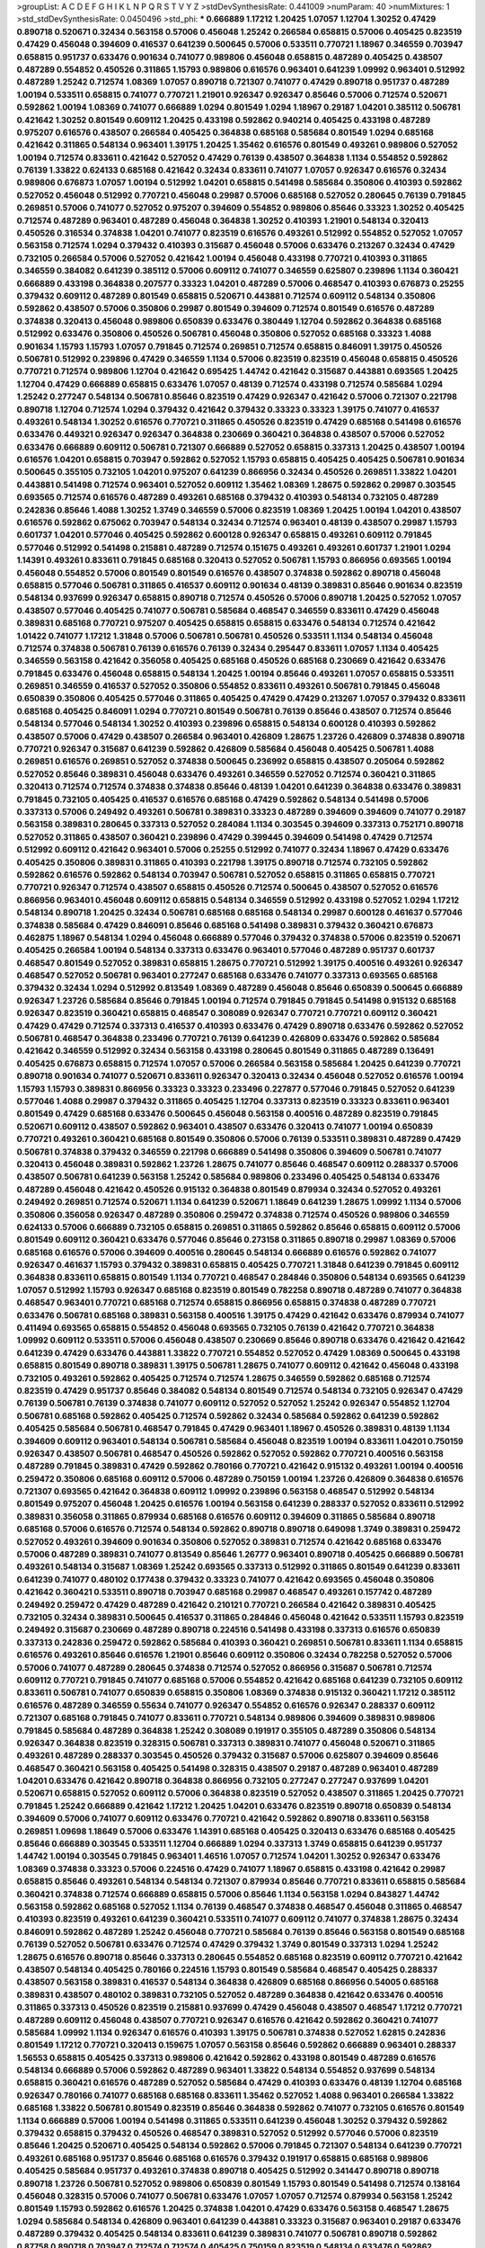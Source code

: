 >groupList:
A C D E F G H I K L
N P Q R S T V Y Z 
>stdDevSynthesisRate:
0.441009 
>numParam:
40
>numMixtures:
1
>std_stdDevSynthesisRate:
0.0450496
>std_phi:
***
0.666889 1.17212 1.20425 1.07057 1.12704 1.30252 0.47429 0.890718 0.520671 0.32434
0.563158 0.57006 0.456048 1.25242 0.266584 0.658815 0.57006 0.405425 0.823519 0.47429
0.456048 0.394609 0.416537 0.641239 0.500645 0.57006 0.533511 0.770721 1.18967 0.346559
0.703947 0.658815 0.951737 0.633476 0.901634 0.741077 0.989806 0.456048 0.658815 0.487289
0.405425 0.438507 0.487289 0.554852 0.450526 0.311865 1.15793 0.989806 0.616576 0.963401
0.641239 1.09992 0.963401 0.512992 0.487289 1.25242 0.712574 1.08369 1.07057 0.890718
0.721307 0.741077 0.47429 0.890718 0.951737 0.487289 1.00194 0.533511 0.658815 0.741077
0.770721 1.21901 0.926347 0.926347 0.85646 0.57006 0.712574 0.520671 0.592862 1.00194
1.08369 0.741077 0.666889 1.0294 0.801549 1.0294 1.18967 0.29187 1.04201 0.385112
0.506781 0.421642 1.30252 0.801549 0.609112 1.20425 0.433198 0.592862 0.940214 0.405425
0.433198 0.487289 0.975207 0.616576 0.438507 0.266584 0.405425 0.364838 0.685168 0.585684
0.801549 1.0294 0.685168 0.421642 0.311865 0.548134 0.963401 1.39175 1.20425 1.35462
0.616576 0.801549 0.493261 0.989806 0.527052 1.00194 0.712574 0.833611 0.421642 0.527052
0.47429 0.76139 0.438507 0.364838 1.1134 0.554852 0.592862 0.76139 1.33822 0.624133
0.685168 0.421642 0.32434 0.833611 0.741077 1.07057 0.926347 0.616576 0.32434 0.989806
0.676873 1.07057 1.00194 0.512992 1.04201 0.658815 0.541498 0.585684 0.350806 0.410393
0.592862 0.527052 0.456048 0.512992 0.770721 0.456048 0.29987 0.57006 0.685168 0.527052
0.280645 0.76139 0.791845 0.269851 0.57006 0.741077 0.527052 0.975207 0.394609 0.554852
0.989806 0.85646 0.33323 1.30252 0.405425 0.712574 0.487289 0.963401 0.487289 0.456048
0.364838 1.30252 0.410393 1.21901 0.548134 0.320413 0.450526 0.316534 0.374838 1.04201
0.741077 0.823519 0.616576 0.493261 0.512992 0.554852 0.527052 1.07057 0.563158 0.712574
1.0294 0.379432 0.410393 0.315687 0.456048 0.57006 0.633476 0.213267 0.32434 0.47429
0.732105 0.266584 0.57006 0.527052 0.421642 1.00194 0.456048 0.433198 0.770721 0.410393
0.311865 0.346559 0.384082 0.641239 0.385112 0.57006 0.609112 0.741077 0.346559 0.625807
0.239896 1.1134 0.360421 0.666889 0.433198 0.364838 0.207577 0.33323 1.04201 0.487289
0.57006 0.468547 0.410393 0.676873 0.25255 0.379432 0.609112 0.487289 0.801549 0.658815
0.520671 0.443881 0.712574 0.609112 0.548134 0.350806 0.592862 0.438507 0.57006 0.350806
0.29987 0.801549 0.394609 0.712574 0.801549 0.616576 0.487289 0.374838 0.320413 0.456048
0.989806 0.650839 0.633476 0.380449 1.12704 0.592862 0.364838 0.685168 0.512992 0.633476
0.350806 0.450526 0.506781 0.456048 0.350806 0.527052 0.685168 0.33323 1.4088 0.901634
1.15793 1.15793 1.07057 0.791845 0.712574 0.269851 0.712574 0.658815 0.846091 1.39175
0.450526 0.506781 0.512992 0.239896 0.47429 0.346559 1.1134 0.57006 0.823519 0.823519
0.456048 0.658815 0.450526 0.770721 0.712574 0.989806 1.12704 0.421642 0.695425 1.44742
0.421642 0.315687 0.443881 0.693565 1.20425 1.12704 0.47429 0.666889 0.658815 0.633476
1.07057 0.48139 0.712574 0.433198 0.712574 0.585684 1.0294 1.25242 0.277247 0.548134
0.506781 0.85646 0.823519 0.47429 0.926347 0.421642 0.57006 0.721307 0.221798 0.890718
1.12704 0.712574 1.0294 0.379432 0.421642 0.379432 0.33323 0.33323 1.39175 0.741077
0.416537 0.493261 0.548134 1.30252 0.616576 0.770721 0.311865 0.450526 0.823519 0.47429
0.685168 0.541498 0.616576 0.633476 0.449321 0.926347 0.926347 0.364838 0.230669 0.360421
0.364838 0.438507 0.57006 0.527052 0.633476 0.666889 0.609112 0.506781 0.721307 0.666889
0.527052 0.658815 0.337313 1.20425 0.438507 1.00194 0.616576 1.04201 0.658815 0.703947
0.592862 0.527052 1.15793 0.658815 0.405425 0.405425 0.506781 0.901634 0.500645 0.355105
0.732105 1.04201 0.975207 0.641239 0.866956 0.32434 0.450526 0.269851 1.33822 1.04201
0.443881 0.541498 0.712574 0.963401 0.527052 0.609112 1.35462 1.08369 1.28675 0.592862
0.29987 0.303545 0.693565 0.712574 0.616576 0.487289 0.493261 0.685168 0.379432 0.410393
0.548134 0.732105 0.487289 0.242836 0.85646 1.4088 1.30252 1.3749 0.346559 0.57006
0.823519 1.08369 1.20425 1.00194 1.04201 0.438507 0.616576 0.592862 0.675062 0.703947
0.548134 0.32434 0.712574 0.963401 0.48139 0.438507 0.29987 1.15793 0.601737 1.04201
0.577046 0.405425 0.592862 0.600128 0.926347 0.658815 0.493261 0.609112 0.791845 0.577046
0.512992 0.541498 0.215881 0.487289 0.712574 0.151675 0.493261 0.493261 0.601737 1.21901
1.0294 1.14391 0.493261 0.833611 0.791845 0.685168 0.320413 0.527052 0.506781 1.15793
0.866956 0.693565 1.00194 0.456048 0.554852 0.57006 0.801549 0.801549 0.616576 0.438507
0.374838 0.592862 0.890718 0.456048 0.658815 0.577046 0.506781 0.311865 0.416537 0.609112
0.901634 0.48139 0.389831 0.85646 0.901634 0.823519 0.548134 0.937699 0.926347 0.658815
0.890718 0.712574 0.450526 0.57006 0.890718 1.20425 0.527052 1.07057 0.438507 0.577046
0.405425 0.741077 0.506781 0.585684 0.468547 0.346559 0.833611 0.47429 0.456048 0.389831
0.685168 0.770721 0.975207 0.405425 0.658815 0.658815 0.633476 0.548134 0.712574 0.421642
1.01422 0.741077 1.17212 1.31848 0.57006 0.506781 0.506781 0.450526 0.533511 1.1134
0.548134 0.456048 0.712574 0.374838 0.506781 0.76139 0.616576 0.76139 0.32434 0.295447
0.833611 1.07057 1.1134 0.405425 0.346559 0.563158 0.421642 0.356058 0.405425 0.685168
0.450526 0.685168 0.230669 0.421642 0.633476 0.791845 0.633476 0.456048 0.658815 0.548134
1.20425 1.00194 0.85646 0.493261 1.07057 0.658815 0.533511 0.269851 0.346559 0.416537
0.527052 0.350806 0.554852 0.833611 0.493261 0.506781 0.791845 0.456048 0.650839 0.350806
0.405425 0.577046 0.311865 0.405425 0.47429 0.47429 0.213267 1.07057 0.379432 0.833611
0.685168 0.405425 0.846091 1.0294 0.770721 0.801549 0.506781 0.76139 0.85646 0.438507
0.712574 0.85646 0.548134 0.577046 0.548134 1.30252 0.410393 0.239896 0.658815 0.548134
0.600128 0.410393 0.592862 0.438507 0.57006 0.47429 0.438507 0.266584 0.963401 0.426809
1.28675 1.23726 0.426809 0.374838 0.890718 0.770721 0.926347 0.315687 0.641239 0.592862
0.426809 0.585684 0.456048 0.405425 0.506781 1.4088 0.269851 0.616576 0.269851 0.527052
0.374838 0.500645 0.236992 0.658815 0.438507 0.205064 0.592862 0.527052 0.85646 0.389831
0.456048 0.633476 0.493261 0.346559 0.527052 0.712574 0.360421 0.311865 0.320413 0.712574
0.712574 0.374838 0.374838 0.85646 0.48139 1.04201 0.641239 0.364838 0.633476 0.389831
0.791845 0.732105 0.405425 0.416537 0.616576 0.685168 0.47429 0.592862 0.548134 0.541498
0.57006 0.337313 0.57006 0.249492 0.493261 0.506781 0.389831 0.33323 0.487289 0.394609
0.394609 0.741077 0.29187 0.563158 0.389831 0.280645 0.337313 0.527052 0.284084 1.1134
0.303545 0.394609 0.337313 0.752171 0.890718 0.527052 0.311865 0.438507 0.360421 0.239896
0.47429 0.399445 0.394609 0.541498 0.47429 0.712574 0.512992 0.609112 0.421642 0.963401
0.57006 0.25255 0.512992 0.741077 0.32434 1.18967 0.47429 0.633476 0.405425 0.350806
0.389831 0.311865 0.410393 0.221798 1.39175 0.890718 0.712574 0.732105 0.592862 0.592862
0.616576 0.592862 0.548134 0.703947 0.506781 0.527052 0.658815 0.311865 0.658815 0.770721
0.770721 0.926347 0.712574 0.438507 0.658815 0.450526 0.712574 0.500645 0.438507 0.527052
0.616576 0.866956 0.963401 0.456048 0.609112 0.658815 0.548134 0.346559 0.512992 0.433198
0.527052 1.0294 1.17212 0.548134 0.890718 1.20425 0.32434 0.506781 0.685168 0.685168
0.548134 0.29987 0.600128 0.461637 0.577046 0.374838 0.585684 0.47429 0.846091 0.85646
0.685168 0.541498 0.389831 0.379432 0.360421 0.676873 0.462875 1.18967 0.548134 1.0294
0.456048 0.666889 0.577046 0.379432 0.374838 0.57006 0.823519 0.520671 0.405425 0.266584
1.00194 0.548134 0.337313 0.633476 0.963401 0.577046 0.487289 0.951737 0.601737 0.468547
0.801549 0.527052 0.389831 0.658815 1.28675 0.770721 0.512992 1.39175 0.400516 0.493261
0.926347 0.468547 0.527052 0.506781 0.963401 0.277247 0.685168 0.633476 0.741077 0.337313
0.693565 0.685168 0.379432 0.32434 1.0294 0.512992 0.813549 1.08369 0.487289 0.456048
0.85646 0.650839 0.500645 0.666889 0.926347 1.23726 0.585684 0.85646 0.791845 1.00194
0.712574 0.791845 0.791845 0.541498 0.915132 0.685168 0.926347 0.823519 0.360421 0.658815
0.468547 0.308089 0.926347 0.770721 0.770721 0.609112 0.360421 0.47429 0.47429 0.712574
0.337313 0.416537 0.410393 0.633476 0.47429 0.890718 0.633476 0.592862 0.527052 0.506781
0.468547 0.364838 0.233496 0.770721 0.76139 0.641239 0.426809 0.633476 0.592862 0.585684
0.421642 0.346559 0.512992 0.32434 0.563158 0.433198 0.280645 0.801549 0.311865 0.487289
0.136491 0.405425 0.676873 0.658815 0.712574 1.07057 0.57006 0.266584 0.563158 0.585684
1.20425 0.641239 0.770721 0.890718 0.901634 0.741077 0.520671 0.833611 0.926347 0.320413
0.32434 0.456048 0.527052 0.616576 1.00194 1.15793 1.15793 0.389831 0.866956 0.33323
0.33323 0.233496 0.227877 0.577046 0.791845 0.527052 0.641239 0.577046 1.4088 0.29987
0.379432 0.311865 0.405425 1.12704 0.337313 0.823519 0.33323 0.833611 0.963401 0.801549
0.47429 0.685168 0.633476 0.500645 0.456048 0.563158 0.400516 0.487289 0.823519 0.791845
0.520671 0.609112 0.438507 0.592862 0.963401 0.438507 0.633476 0.320413 0.741077 1.00194
0.650839 0.770721 0.493261 0.360421 0.685168 0.801549 0.350806 0.57006 0.76139 0.533511
0.389831 0.487289 0.47429 0.506781 0.374838 0.379432 0.346559 0.221798 0.666889 0.541498
0.350806 0.394609 0.506781 0.741077 0.320413 0.456048 0.389831 0.592862 1.23726 1.28675
0.741077 0.85646 0.468547 0.609112 0.288337 0.57006 0.438507 0.506781 0.641239 0.563158
1.25242 0.585684 0.989806 0.233496 0.405425 0.548134 0.633476 0.487289 0.456048 0.421642
0.450526 0.915132 0.364838 0.801549 0.879934 0.32434 0.527052 0.493261 0.249492 0.269851
0.712574 0.520671 1.1134 0.641239 0.520671 1.18649 0.641239 1.28675 1.09992 1.1134
0.57006 0.350806 0.356058 0.926347 0.487289 0.350806 0.259472 0.374838 0.712574 0.450526
0.989806 0.346559 0.624133 0.57006 0.666889 0.732105 0.658815 0.269851 0.311865 0.592862
0.85646 0.658815 0.609112 0.57006 0.801549 0.609112 0.360421 0.633476 0.577046 0.85646
0.273158 0.311865 0.890718 0.29987 1.08369 0.57006 0.685168 0.616576 0.57006 0.394609
0.400516 0.280645 0.548134 0.666889 0.616576 0.592862 0.741077 0.926347 0.461637 1.15793
0.379432 0.389831 0.658815 0.405425 0.770721 1.31848 0.641239 0.791845 0.609112 0.364838
0.833611 0.658815 0.801549 1.1134 0.770721 0.468547 0.284846 0.350806 0.548134 0.693565
0.641239 1.07057 0.512992 1.15793 0.926347 0.685168 0.823519 0.801549 0.782258 0.890718
0.487289 0.741077 0.364838 0.468547 0.963401 0.770721 0.685168 0.712574 0.658815 0.866956
0.658815 0.374838 0.487289 0.770721 0.633476 0.506781 0.685168 0.389831 0.563158 0.400516
1.39175 0.47429 0.421642 0.633476 0.879934 0.741077 0.411494 0.693565 0.658815 0.554852
0.456048 0.693565 0.732105 0.76139 0.421642 0.770721 0.364838 1.09992 0.609112 0.533511
0.57006 0.456048 0.438507 0.230669 0.85646 0.890718 0.633476 0.421642 0.421642 0.641239
0.47429 0.633476 0.443881 1.33822 0.770721 0.554852 0.527052 0.47429 1.08369 0.500645
0.433198 0.658815 0.801549 0.890718 0.389831 1.39175 0.506781 1.28675 0.741077 0.609112
0.421642 0.456048 0.433198 0.732105 0.493261 0.592862 0.405425 0.712574 0.712574 1.28675
0.346559 0.592862 0.685168 0.712574 0.823519 0.47429 0.951737 0.85646 0.384082 0.548134
0.801549 0.712574 0.548134 0.732105 0.926347 0.47429 0.76139 0.506781 0.76139 0.374838
0.741077 0.609112 0.527052 0.527052 1.25242 0.926347 0.554852 1.12704 0.506781 0.685168
0.592862 0.405425 0.712574 0.592862 0.32434 0.585684 0.592862 0.641239 0.592862 0.405425
0.585684 0.506781 0.468547 0.791845 0.47429 0.963401 1.18967 0.450526 0.389831 0.48139
1.1134 0.394609 0.609112 0.963401 0.548134 0.506781 0.585684 0.456048 0.823519 1.00194
0.833611 1.04201 0.750159 0.926347 0.438507 0.506781 0.468547 0.450526 0.592862 0.527052
0.592862 0.770721 0.400516 0.563158 0.487289 0.791845 0.389831 0.47429 0.592862 0.780166
0.770721 0.421642 0.915132 0.493261 1.00194 0.400516 0.259472 0.350806 0.685168 0.609112
0.57006 0.487289 0.750159 1.00194 1.23726 0.426809 0.364838 0.616576 0.721307 0.693565
0.421642 0.364838 0.609112 1.09992 0.239896 0.563158 0.468547 0.512992 0.548134 0.801549
0.975207 0.456048 1.20425 0.616576 1.00194 0.563158 0.641239 0.288337 0.527052 0.833611
0.512992 0.389831 0.356058 0.311865 0.879934 0.685168 0.616576 0.609112 0.394609 0.311865
0.585684 0.890718 0.685168 0.57006 0.616576 0.712574 0.548134 0.592862 0.890718 0.890718
0.649098 1.3749 0.389831 0.259472 0.527052 0.493261 0.394609 0.901634 0.350806 0.527052
0.389831 0.712574 0.421642 0.685168 0.633476 0.57006 0.487289 0.389831 0.741077 0.813549
0.85646 1.26777 0.963401 0.890718 0.405425 0.666889 0.506781 0.493261 0.548134 0.315687
1.08369 1.25242 0.693565 0.337313 0.512992 0.311865 0.801549 0.641239 0.833611 0.641239
0.741077 0.480102 0.177438 0.379432 0.33323 0.741077 0.421642 0.693565 0.456048 0.350806
0.421642 0.360421 0.533511 0.890718 0.703947 0.685168 0.29987 0.468547 0.493261 0.157742
0.487289 0.249492 0.259472 0.47429 0.487289 0.421642 0.210121 0.770721 0.266584 0.421642
0.389831 0.405425 0.732105 0.32434 0.389831 0.500645 0.416537 0.311865 0.284846 0.456048
0.421642 0.533511 1.15793 0.823519 0.249492 0.315687 0.230669 0.487289 0.890718 0.224516
0.541498 0.433198 0.337313 0.616576 0.650839 0.337313 0.242836 0.259472 0.592862 0.585684
0.410393 0.360421 0.269851 0.506781 0.833611 1.1134 0.658815 0.616576 0.493261 0.85646
0.616576 1.21901 0.85646 0.609112 0.350806 0.32434 0.782258 0.527052 0.57006 0.57006
0.741077 0.487289 0.280645 0.374838 0.712574 0.527052 0.866956 0.315687 0.506781 0.712574
0.609112 0.770721 0.791845 0.741077 0.685168 0.57006 0.554852 0.421642 0.685168 0.641239
0.732105 0.609112 0.833611 0.506781 0.741077 0.650839 0.658815 0.350806 1.08369 0.374838
0.915132 0.360421 1.17212 0.385112 0.616576 0.487289 0.346559 0.55634 0.741077 0.926347
0.554852 0.616576 0.926347 0.288337 0.609112 0.721307 0.685168 0.791845 0.741077 0.833611
0.770721 0.548134 0.989806 0.394609 0.389831 0.989806 0.791845 0.585684 0.487289 0.364838
1.25242 0.308089 0.191917 0.355105 0.487289 0.350806 0.548134 0.926347 0.364838 0.823519
0.328315 0.506781 0.337313 0.389831 0.741077 0.456048 0.520671 0.311865 0.493261 0.487289
0.288337 0.303545 0.450526 0.379432 0.315687 0.57006 0.625807 0.394609 0.85646 0.468547
0.360421 0.563158 0.405425 0.541498 0.328315 0.438507 0.29187 0.487289 0.963401 0.487289
1.04201 0.633476 0.421642 0.890718 0.364838 0.866956 0.732105 0.277247 0.277247 0.937699
1.04201 0.520671 0.658815 0.527052 0.609112 0.57006 0.364838 0.823519 0.527052 0.438507
0.311865 1.20425 0.770721 0.791845 1.25242 0.666889 0.421642 1.17212 1.20425 1.04201
0.633476 0.823519 0.890718 0.650839 0.548134 0.394609 0.57006 0.741077 0.609112 0.633476
0.770721 0.421642 0.592862 0.890718 0.833611 0.563158 0.269851 1.09698 1.18649 0.57006
0.633476 1.14391 0.685168 0.405425 0.320413 0.633476 0.685168 0.405425 0.85646 0.666889
0.303545 0.533511 1.12704 0.666889 1.0294 0.337313 1.3749 0.658815 0.641239 0.951737
1.44742 1.00194 0.303545 0.791845 0.963401 1.46516 1.07057 0.712574 1.04201 1.30252
0.926347 0.633476 1.08369 0.374838 0.33323 0.57006 0.224516 0.47429 0.741077 1.18967
0.658815 0.433198 0.421642 0.29987 0.658815 0.85646 0.493261 0.548134 0.548134 0.721307
0.879934 0.85646 0.770721 0.833611 0.658815 0.585684 0.360421 0.374838 0.712574 0.666889
0.658815 0.57006 0.85646 1.1134 0.563158 1.0294 0.843827 1.44742 0.563158 0.592862
0.685168 0.527052 1.1134 0.76139 0.468547 0.374838 0.468547 0.456048 0.311865 0.468547
0.410393 0.823519 0.493261 0.641239 0.360421 0.533511 0.741077 0.609112 0.741077 0.374838
1.28675 0.32434 0.846091 0.592862 0.487289 1.25242 0.456048 0.770721 0.585684 0.76139
0.85646 0.563158 0.801549 0.685168 0.76139 0.527052 0.506781 0.633476 0.712574 0.47429
0.379432 1.3749 0.801549 0.337313 1.0294 1.25242 1.28675 0.616576 0.890718 0.85646
0.337313 0.280645 0.554852 0.685168 0.823519 0.609112 0.770721 0.421642 0.438507 0.548134
0.405425 0.780166 0.224516 1.15793 0.801549 0.585684 0.468547 0.405425 0.288337 0.438507
0.563158 0.389831 0.416537 0.548134 0.364838 0.426809 0.685168 0.866956 0.54005 0.685168
0.389831 0.438507 0.480102 0.389831 0.732105 0.527052 0.487289 0.364838 0.421642 0.633476
0.400516 0.311865 0.337313 0.450526 0.823519 0.215881 0.937699 0.47429 0.456048 0.438507
0.468547 1.17212 0.770721 0.487289 0.609112 0.456048 0.438507 0.770721 0.926347 0.616576
0.421642 0.592862 0.360421 0.741077 0.585684 1.09992 1.1134 0.926347 0.616576 0.410393
1.39175 0.506781 0.374838 0.527052 1.62815 0.242836 0.801549 1.17212 0.770721 0.320413
0.159675 1.07057 0.563158 0.85646 0.592862 0.666889 0.963401 0.288337 1.56553 0.658815
0.405425 0.337313 0.989806 0.421642 0.592862 0.433198 0.801549 0.487289 0.616576 0.548134
0.666889 0.57006 0.592862 0.487289 0.963401 1.33822 0.548134 0.554852 0.937699 0.548134
0.658815 0.360421 0.616576 0.487289 0.527052 0.585684 0.47429 0.410393 0.633476 0.48139
1.12704 0.685168 0.926347 0.780166 0.741077 0.685168 0.685168 0.833611 1.35462 0.527052
1.4088 0.963401 0.266584 1.33822 0.685168 1.33822 0.506781 0.801549 0.823519 0.85646
0.364838 0.592862 0.741077 0.732105 0.616576 0.801549 1.1134 0.666889 0.57006 1.00194
0.541498 0.311865 0.533511 0.641239 0.456048 1.30252 0.379432 0.592862 0.379432 0.658815
0.379432 0.450526 0.468547 0.389831 0.527052 0.512992 0.577046 0.57006 0.823519 0.85646
1.20425 0.520671 0.405425 0.548134 0.592862 0.57006 0.791845 0.721307 0.548134 0.641239
0.770721 0.493261 0.685168 0.951737 0.85646 0.685168 0.616576 0.379432 0.191917 0.658815
0.685168 0.989806 0.405425 0.585684 0.951737 0.493261 0.374838 0.890718 0.405425 0.512992
0.341447 0.890718 0.890718 0.890718 1.23726 0.506781 0.527052 0.989806 0.650839 0.801549
1.15793 0.801549 0.541498 0.712574 0.138164 0.456048 0.328315 0.57006 0.741077 0.506781
0.633476 1.07057 1.07057 0.712574 0.879934 0.563158 1.25242 0.801549 1.15793 0.592862
0.616576 1.20425 0.374838 1.04201 0.47429 0.633476 0.563158 0.468547 1.28675 1.0294
0.585684 0.548134 0.426809 0.963401 0.641239 0.443881 0.33323 0.315687 0.963401 0.29187
0.633476 0.487289 0.379432 0.405425 0.548134 0.833611 0.641239 0.389831 0.741077 0.506781
0.890718 0.592862 0.87758 0.890718 0.703947 0.712574 0.712574 0.405425 0.750159 0.823519
0.548134 0.633476 0.592862 0.616576 0.741077 0.633476 0.389831 0.527052 0.616576 0.328315
0.641239 0.433198 0.791845 0.685168 0.269851 0.221798 0.337313 0.609112 0.57006 0.487289
0.438507 0.303545 0.320413 1.0294 0.500645 0.29187 0.512992 0.405425 0.563158 0.791845
0.554852 0.311865 0.364838 0.487289 0.866956 0.269851 0.554852 0.666889 0.57006 0.438507
0.741077 0.374838 0.85646 0.346559 0.320413 0.153534 0.288337 0.791845 0.269851 0.770721
0.374838 0.512992 0.712574 0.450526 0.346559 0.346559 0.421642 1.07057 0.421642 0.438507
0.47429 0.29987 0.563158 0.926347 0.506781 0.823519 0.592862 1.18967 0.915132 0.438507
0.416537 0.355105 0.616576 0.780166 1.28675 1.00194 0.770721 1.0294 0.456048 0.421642
0.47429 0.29987 0.350806 0.685168 0.975207 0.624133 0.866956 0.963401 0.693565 0.685168
0.600128 0.541498 1.20425 0.493261 0.364838 0.879934 0.732105 0.29987 1.04201 0.548134
1.4088 0.658815 0.47429 0.57006 0.269851 0.712574 0.506781 0.405425 0.337313 0.433198
0.47429 0.741077 0.685168 0.311865 0.506781 0.527052 0.32434 0.791845 0.963401 0.641239
0.320413 1.25242 0.685168 1.14391 1.20425 0.592862 0.563158 0.405425 1.3749 1.20425
0.823519 0.866956 0.577046 0.823519 1.28675 0.527052 0.741077 0.541498 0.666889 0.506781
0.487289 0.246472 0.541498 0.685168 0.554852 0.578593 0.421642 0.468547 0.548134 0.712574
0.712574 0.548134 0.741077 0.879934 0.85646 1.07057 0.721307 0.616576 0.592862 0.533511
0.468547 0.389831 0.641239 0.712574 1.07057 0.520671 0.315687 0.658815 0.951737 0.405425
0.721307 0.585684 1.07057 0.641239 0.577046 0.585684 0.770721 0.963401 1.1134 0.633476
0.57006 0.703947 0.308089 0.533511 0.47429 0.527052 0.554852 0.433198 0.585684 0.57006
0.461637 0.379432 0.890718 1.62815 0.926347 0.685168 0.269851 0.57006 1.00194 0.791845
0.374838 0.426809 0.741077 1.04201 0.609112 0.438507 0.426809 0.963401 0.770721 0.833611
1.04201 0.616576 0.989806 0.29987 0.210121 0.548134 0.421642 0.506781 0.32434 1.39175
0.277247 0.600128 0.512992 1.12704 0.833611 0.879934 0.438507 0.85646 0.259472 0.548134
0.527052 0.438507 0.493261 0.650839 0.421642 0.311865 0.592862 0.207577 0.400516 0.666889
0.712574 0.592862 0.303545 1.15793 0.563158 0.712574 0.350806 1.20425 0.57006 1.00194
0.823519 1.00194 0.394609 0.585684 0.963401 0.468547 0.379432 0.527052 1.07057 1.31848
0.693565 0.823519 0.592862 0.307265 0.676873 1.05478 0.712574 0.685168 0.750159 0.926347
1.04201 0.801549 1.1134 0.989806 1.15793 0.57006 1.20425 0.625807 0.456048 0.823519
0.650839 0.732105 1.30252 1.20425 0.346559 0.303545 0.833611 0.421642 0.685168 0.269851
0.506781 0.563158 0.658815 1.12704 0.833611 0.57006 0.76139 0.320413 0.462875 0.548134
0.616576 0.592862 0.633476 0.76139 0.512992 0.374838 0.585684 0.421642 0.337313 0.468547
0.791845 0.29187 0.468547 0.937699 0.712574 0.951737 0.633476 0.533511 1.07057 0.866956
0.963401 0.520671 0.577046 0.527052 0.394609 0.337313 0.438507 0.541498 0.426809 0.541498
0.633476 0.833611 0.500645 0.770721 0.421642 0.676873 0.520671 0.592862 0.224516 0.527052
0.866956 0.468547 0.527052 0.493261 1.60844 0.712574 0.405425 0.741077 0.374838 0.633476
0.585684 0.346559 0.641239 0.732105 1.12704 1.00194 0.732105 0.337313 0.641239 0.732105
0.421642 0.520671 0.658815 0.33323 0.487289 0.450526 0.693565 0.421642 0.421642 0.548134
0.29624 0.433198 0.548134 1.15793 0.288337 0.685168 0.337313 0.438507 0.360421 0.609112
0.721307 0.337313 0.456048 0.770721 0.585684 0.563158 0.616576 0.592862 0.47429 0.405425
0.227877 0.438507 1.00194 0.770721 0.389831 0.350806 1.12704 0.770721 0.364838 0.456048
0.85646 1.18967 1.1134 0.963401 0.633476 0.791845 0.85646 1.20425 0.685168 0.47429
1.12704 0.732105 0.487289 0.770721 0.741077 0.506781 0.25255 1.69327 0.741077 0.963401
0.989806 0.548134 0.585684 0.563158 0.693565 0.364838 0.506781 0.866956 0.29987 0.405425
0.616576 0.57006 0.890718 0.315687 0.410393 0.554852 0.633476 0.33323 0.890718 0.379432
0.374838 0.500645 0.890718 0.592862 0.32434 0.563158 1.1134 0.487289 0.438507 0.641239
0.512992 0.633476 0.468547 0.823519 0.548134 0.76139 0.527052 0.57006 0.29187 0.506781
0.592862 0.548134 0.541498 0.963401 0.426809 0.658815 0.926347 1.18967 0.712574 0.989806
0.533511 0.685168 0.29987 0.421642 0.548134 0.364838 0.337313 0.32434 1.00194 0.633476
0.374838 0.405425 0.360421 0.421642 1.1134 0.456048 0.712574 0.609112 0.85646 0.901634
0.741077 1.15793 1.1134 1.04201 1.00194 0.541498 0.703947 1.0294 0.438507 0.770721
0.712574 0.609112 0.57006 0.405425 0.468547 0.520671 0.493261 1.33822 0.833611 0.963401
0.426809 0.616576 0.32434 0.462875 0.577046 0.712574 0.823519 0.658815 0.609112 0.29987
0.433198 0.609112 0.989806 0.426809 0.337313 0.456048 0.801549 0.592862 0.732105 0.633476
0.741077 0.487289 0.732105 0.963401 0.468547 0.658815 0.633476 0.527052 0.548134 0.963401
1.04201 0.527052 0.421642 0.57006 1.09992 0.712574 1.0294 0.633476 0.658815 0.791845
0.85646 0.311865 0.527052 0.633476 0.288337 0.259472 0.438507 0.685168 0.493261 0.685168
1.30252 0.541498 0.548134 0.770721 0.394609 0.533511 0.512992 0.405425 0.641239 0.374838
0.527052 0.750159 0.47429 0.601737 0.563158 0.245812 0.732105 0.801549 0.487289 0.350806
0.389831 0.450526 0.421642 0.527052 0.269851 0.426809 0.616576 0.676873 0.438507 0.685168
0.85646 0.548134 1.04201 0.741077 0.890718 0.416537 1.08369 0.846091 0.712574 0.57006
0.364838 0.548134 0.703947 0.410393 0.456048 0.823519 0.57006 0.592862 0.712574 0.791845
0.750159 0.32434 0.658815 0.641239 1.07057 0.433198 0.350806 1.28675 0.468547 0.963401
0.963401 0.527052 0.487289 0.29987 0.658815 0.438507 0.703947 0.438507 0.450526 0.989806
0.541498 0.288337 0.421642 0.533511 0.741077 0.468547 1.08369 0.592862 0.989806 0.791845
0.320413 0.592862 0.712574 0.585684 0.438507 0.506781 0.791845 0.468547 0.364838 0.394609
1.07057 0.577046 1.20425 0.801549 0.487289 0.641239 0.650839 0.741077 0.601737 0.379432
0.616576 0.926347 0.741077 0.506781 0.693565 1.15793 0.866956 0.456048 0.901634 0.609112
0.712574 0.506781 0.600128 0.578593 0.685168 0.770721 0.520671 0.770721 0.732105 0.57006
0.450526 0.926347 0.633476 0.641239 1.26777 0.592862 1.00194 0.350806 0.712574 0.585684
0.616576 0.658815 0.975207 0.685168 0.57006 0.641239 0.616576 0.337313 0.320413 0.379432
0.506781 0.487289 0.548134 0.364838 0.512992 0.443881 1.15793 0.616576 0.585684 0.461637
0.879934 0.750159 0.890718 0.548134 0.512992 0.468547 0.712574 0.487289 0.633476 0.57006
0.456048 0.548134 0.554852 0.641239 0.506781 0.76139 0.548134 0.963401 0.456048 0.712574
0.438507 1.08369 0.25633 1.12704 0.337313 0.389831 0.159675 0.801549 1.00194 1.07057
0.527052 0.833611 0.712574 0.782258 0.585684 0.685168 0.438507 0.609112 0.512992 0.405425
0.389831 0.901634 1.12704 0.311865 0.421642 0.732105 0.450526 0.47429 0.389831 0.541498
0.616576 0.389831 0.533511 0.438507 0.926347 0.438507 0.3703 0.926347 0.493261 1.25242
0.685168 0.421642 0.433198 0.269851 0.426809 0.989806 0.438507 0.548134 1.25242 0.47429
1.00194 0.311865 0.456048 0.712574 0.85646 0.389831 0.527052 0.641239 0.85646 0.926347
0.989806 0.85646 0.633476 1.17212 0.901634 0.32434 0.685168 0.500645 0.563158 1.20425
0.239896 0.592862 0.833611 1.25242 0.456048 0.963401 1.20425 0.456048 0.616576 0.438507
0.676873 1.23726 1.04201 0.963401 0.456048 0.379432 0.394609 0.616576 0.527052 0.57006
0.548134 1.00194 0.438507 0.592862 0.76139 0.346559 0.487289 0.405425 0.879934 0.450526
0.450526 0.823519 0.337313 1.39175 1.20425 0.658815 0.741077 0.405425 0.57006 0.712574
0.468547 0.926347 0.374838 0.527052 0.57006 0.791845 0.315687 0.609112 0.512992 1.30252
0.527052 0.926347 0.685168 0.346559 1.21901 0.732105 0.194269 0.791845 0.823519 0.57006
0.506781 0.487289 0.57006 0.770721 1.0294 0.468547 0.350806 0.801549 0.405425 0.506781
0.741077 0.506781 0.527052 1.21901 0.676873 0.791845 0.650839 0.741077 1.28675 0.676873
1.00194 0.633476 0.554852 0.389831 0.438507 0.712574 0.712574 0.468547 0.76139 0.685168
0.57006 0.554852 0.421642 0.341447 0.450526 0.405425 1.04201 0.693565 0.693565 0.266584
0.468547 0.438507 0.616576 0.450526 0.443881 0.405425 0.633476 0.421642 0.693565 0.416537
0.405425 0.0908483 0.230669 0.57006 0.221798 0.47429 0.712574 0.633476 0.750159 0.801549
1.0294 0.823519 1.00194 0.666889 0.456048 0.506781 1.23726 0.649098 0.360421 0.975207
0.416537 0.405425 0.410393 0.548134 1.07057 0.433198 0.421642 0.337313 0.450526 0.29987
0.25255 0.29987 0.616576 0.48139 0.374838 0.421642 0.506781 0.658815 0.405425 0.85646
0.416537 0.405425 0.585684 0.350806 0.259472 0.770721 0.541498 0.421642 0.337313 0.658815
0.350806 0.405425 0.770721 1.15793 0.57006 0.801549 0.47429 0.242836 0.57006 0.85646
0.47429 0.801549 0.47429 0.230669 0.487289 0.346559 0.389831 0.450526 1.20425 0.577046
0.450526 0.421642 1.00194 0.405425 0.712574 0.416537 0.533511 0.791845 0.963401 0.675062
0.57006 0.57006 1.44742 0.609112 0.592862 0.703947 0.712574 1.44742 0.548134 0.633476
0.609112 0.374838 0.450526 1.07057 0.741077 0.277247 0.741077 0.269851 0.269851 0.346559
0.47429 0.493261 0.512992 0.493261 0.416537 0.249492 0.438507 0.438507 0.266584 0.527052
0.379432 0.379432 0.685168 0.585684 0.685168 0.493261 0.554852 0.633476 0.585684 0.506781
0.394609 1.07057 0.456048 0.405425 0.685168 0.926347 0.337313 0.963401 0.712574 0.456048
1.33822 0.811372 0.975207 0.346559 0.650839 0.577046 0.685168 0.823519 0.548134 0.685168
0.487289 1.12704 0.57006 0.833611 0.791845 0.633476 0.633476 0.616576 0.277247 0.770721
1.1134 1.00194 0.29987 0.624133 0.616576 0.633476 0.791845 0.791845 0.57006 0.506781
0.926347 0.866956 0.438507 0.890718 0.527052 0.487289 0.801549 0.693565 0.833611 0.76139
0.741077 0.890718 0.616576 1.00194 0.47429 0.926347 0.693565 0.506781 0.791845 0.666889
0.624133 0.468547 0.801549 0.685168 1.01422 0.468547 0.47429 0.616576 0.770721 0.609112
0.394609 0.563158 0.506781 0.500645 0.374838 0.685168 0.468547 0.592862 0.592862 0.624133
0.389831 1.07057 1.30252 0.633476 0.315687 0.450526 0.685168 0.76139 0.633476 1.00194
0.676873 0.438507 0.32434 0.57006 0.48139 0.592862 0.493261 0.833611 0.224516 0.421642
0.85646 0.741077 0.32434 0.487289 0.712574 0.658815 0.47429 1.20425 0.493261 0.624133
0.259472 0.666889 0.609112 0.741077 0.450526 0.280645 0.29187 0.658815 0.57006 0.468547
0.311865 0.389831 0.963401 0.487289 0.685168 1.1134 0.541498 0.926347 0.360421 0.685168
0.405425 0.394609 1.44742 0.85646 0.641239 0.833611 0.548134 0.416537 0.493261 0.685168
0.732105 0.585684 0.658815 1.07057 0.506781 0.641239 0.833611 0.512992 0.32434 0.29187
0.315687 0.76139 0.676873 0.741077 0.438507 0.541498 1.30252 0.32434 0.866956 0.712574
0.527052 0.311865 0.633476 0.405425 0.426809 0.616576 0.963401 0.926347 0.741077 0.506781
0.350806 0.389831 0.963401 0.658815 0.926347 0.405425 0.843827 0.450526 0.741077 0.741077
0.741077 0.633476 0.533511 1.04201 0.527052 0.468547 0.266584 0.337313 0.533511 0.337313
0.47429 0.658815 0.493261 1.23726 0.500645 0.416537 0.592862 0.548134 0.890718 0.890718
0.221798 0.791845 0.468547 0.585684 0.57006 0.456048 1.0294 0.926347 0.32434 0.732105
0.57006 0.951737 0.57006 0.500645 0.658815 0.512992 0.666889 0.554852 0.915132 0.288337
0.563158 0.801549 0.693565 0.280645 0.890718 0.520671 0.527052 0.609112 0.259472 0.57006
0.76139 1.30252 0.712574 0.823519 1.0294 0.548134 1.18967 0.963401 0.712574 0.57006
0.360421 0.493261 0.527052 0.76139 0.76139 0.703947 1.09992 0.548134 0.341447 0.527052
1.28675 0.456048 0.926347 0.48139 0.554852 1.23726 0.741077 1.15793 1.15793 0.721307
0.658815 1.04201 0.210121 1.35462 0.438507 0.685168 0.666889 0.866956 0.506781 0.650839
0.741077 0.379432 0.633476 0.585684 0.624133 0.47429 0.685168 0.266584 0.770721 0.890718
0.487289 0.633476 0.554852 0.712574 0.450526 0.592862 0.487289 1.25242 0.685168 0.685168
0.685168 0.394609 0.506781 0.487289 0.801549 0.833611 0.585684 0.360421 0.975207 0.76139
0.438507 0.499306 0.311865 0.224516 0.337313 0.548134 0.57006 0.47429 0.288337 0.438507
0.563158 0.57006 0.616576 0.506781 0.592862 1.25242 0.712574 0.249492 0.337313 0.487289
0.421642 0.468547 0.47429 0.563158 0.926347 0.493261 0.47429 0.57006 0.548134 0.85646
0.493261 0.890718 0.732105 0.527052 0.592862 1.15793 0.527052 0.493261 1.0294 0.890718
0.421642 0.592862 0.801549 0.438507 0.666889 0.712574 0.801549 0.493261 0.426809 0.770721
0.963401 0.416537 0.693565 0.337313 0.350806 0.548134 0.548134 0.890718 0.421642 1.12704
0.890718 1.07057 0.527052 0.438507 0.963401 0.915132 0.741077 1.04201 0.433198 0.85646
0.438507 0.770721 0.609112 0.791845 0.685168 0.712574 1.56553 0.823519 0.379432 1.25242
0.527052 0.609112 0.350806 0.592862 0.350806 0.385112 0.76139 0.456048 0.410393 0.364838
0.616576 0.266584 0.433198 0.450526 0.236992 0.801549 0.450526 0.650839 0.493261 0.456048
0.57006 0.405425 0.337313 0.666889 1.04201 0.266584 0.741077 0.658815 0.527052 0.433198
0.563158 0.450526 0.527052 0.47429 0.592862 0.379432 0.277247 0.303545 0.456048 0.438507
0.350806 0.533511 0.47429 0.311865 0.600128 0.57006 0.179613 0.433198 0.609112 0.801549
0.438507 0.823519 0.385112 0.512992 0.685168 0.741077 0.32434 0.633476 0.33323 0.57006
0.410393 0.3703 0.433198 0.350806 0.239896 0.585684 0.616576 0.609112 0.32434 0.548134
0.266584 0.29187 0.346559 0.239896 0.609112 1.04201 0.456048 0.616576 0.703947 1.33822
0.658815 0.527052 0.461637 0.533511 0.421642 0.712574 0.712574 0.548134 0.400516 1.69327
0.926347 1.04201 0.791845 0.360421 0.311865 0.389831 0.47429 0.554852 0.249492 0.685168
0.280645 0.438507 0.337313 0.666889 0.374838 0.456048 0.308089 0.360421 0.405425 0.364838
0.337313 0.456048 0.487289 0.266584 0.685168 0.712574 0.791845 1.07057 0.685168 0.890718
0.791845 0.833611 0.915132 0.770721 0.963401 1.15793 0.438507 0.666889 0.650839 0.616576
0.685168 0.685168 0.901634 0.416537 0.633476 0.374838 0.493261 1.15793 0.438507 0.685168
0.57006 0.703947 0.47429 0.926347 1.07057 0.506781 0.443881 0.563158 0.421642 0.259472
0.233496 0.277247 1.07057 0.269851 0.791845 0.29987 0.364838 0.527052 0.438507 0.592862
0.47429 0.197177 0.405425 0.487289 0.609112 0.394609 0.76139 0.527052 0.685168 0.224516
1.0294 1.00194 0.527052 0.512992 0.750159 0.29187 0.405425 0.239896 0.47429 0.47429
0.592862 0.649098 0.405425 0.379432 0.379432 0.85646 0.666889 0.666889 0.57006 0.236992
1.35462 0.288337 0.732105 0.658815 0.693565 0.20204 1.23726 1.62815 0.438507 0.450526
0.493261 0.374838 0.951737 0.901634 0.963401 1.07057 0.374838 1.15793 1.07057 0.405425
0.866956 0.685168 0.487289 0.32434 0.506781 0.421642 0.405425 0.421642 1.00194 0.57006
0.541498 0.32434 0.29987 0.438507 0.616576 0.563158 1.88164 0.685168 0.421642 0.468547
0.379432 0.609112 1.04201 0.658815 0.468547 0.33323 0.443881 0.487289 0.350806 0.712574
0.29187 0.963401 0.360421 0.29987 0.658815 0.25255 0.541498 0.461637 0.29987 0.405425
0.12774 0.823519 0.394609 0.389831 0.533511 0.360421 0.47429 0.47429 0.609112 0.468547
0.585684 0.421642 0.712574 0.823519 0.506781 0.616576 0.500645 0.633476 0.487289 0.269851
0.47429 0.512992 0.527052 0.592862 0.311865 0.592862 0.666889 0.642959 0.85646 0.456048
0.54005 0.311865 0.239896 0.443881 0.801549 0.791845 0.823519 0.389831 0.394609 0.506781
0.890718 0.288337 1.20425 0.658815 0.770721 0.341447 0.47429 0.350806 0.320413 0.328315
0.527052 0.609112 0.346559 0.658815 0.421642 0.32434 0.405425 0.350806 0.801549 0.685168
0.239896 1.15793 0.438507 0.277247 0.280645 0.890718 0.493261 0.732105 1.4088 0.346559
0.527052 0.462875 0.433198 0.456048 0.989806 0.433198 0.712574 0.33323 0.890718 0.280645
0.280645 0.374838 0.658815 0.320413 0.563158 0.456048 0.563158 0.641239 1.15793 0.563158
0.468547 0.926347 0.585684 0.493261 0.410393 0.506781 0.592862 0.791845 0.433198 0.685168
0.389831 1.30252 0.450526 0.389831 0.585684 0.975207 0.658815 0.311865 0.346559 0.770721
0.541498 0.438507 0.421642 0.456048 0.791845 0.548134 0.280645 0.29187 0.25255 0.926347
0.205064 0.487289 0.303545 0.421642 0.29187 0.468547 0.47429 1.0294 0.29187 0.350806
0.337313 0.506781 0.346559 0.29987 0.280645 0.512992 0.389831 0.259472 0.732105 0.506781
0.732105 0.616576 0.712574 0.548134 0.266584 0.487289 0.385112 0.394609 0.801549 0.421642
0.461637 0.527052 0.585684 0.791845 0.57006 0.506781 0.456048 0.770721 0.563158 0.421642
0.527052 0.337313 0.379432 0.741077 1.20425 0.85646 0.585684 0.963401 0.616576 0.426809
1.20425 0.563158 0.801549 0.585684 0.890718 0.328315 1.00194 0.500645 1.07057 0.658815
0.527052 0.963401 0.405425 0.421642 0.85646 0.350806 1.17212 0.303545 0.554852 0.823519
0.975207 0.658815 0.512992 0.47429 0.963401 0.308089 0.585684 0.915132 0.456048 0.527052
0.421642 0.410393 0.685168 0.76139 0.456048 0.433198 0.592862 0.374838 0.303545 0.563158
0.374838 0.468547 0.616576 0.989806 0.548134 0.456048 0.592862 0.337313 0.951737 0.609112
0.533511 0.29987 0.438507 0.405425 0.712574 0.616576 0.633476 0.246472 1.20425 0.468547
0.25633 0.405425 0.405425 0.421642 0.311865 0.641239 0.650839 0.641239 0.32434 0.520671
0.468547 0.57006 0.259472 0.833611 0.890718 0.233496 0.703947 0.426809 0.512992 0.456048
0.311865 0.259472 0.592862 0.421642 0.456048 0.609112 0.527052 0.712574 0.280645 0.405425
1.04201 0.563158 0.541498 0.527052 0.487289 0.890718 0.658815 0.346559 1.30252 0.421642
0.303545 0.246472 0.239896 1.07057 0.394609 0.963401 0.791845 0.585684 0.239896 0.311865
0.280645 0.259472 0.438507 0.989806 0.421642 1.28675 0.379432 0.249492 0.519278 0.277247
0.548134 0.57006 0.249492 0.433198 0.512992 1.08369 0.364838 0.259472 0.337313 0.616576
0.426809 0.57006 0.703947 0.833611 0.741077 1.07057 0.616576 0.666889 0.374838 0.685168
0.791845 0.480102 0.616576 0.85646 0.554852 0.548134 0.585684 0.963401 0.577046 0.926347
0.493261 0.421642 0.658815 0.374838 0.487289 0.548134 0.389831 0.394609 0.592862 0.741077
0.416537 0.685168 0.394609 0.989806 0.548134 0.468547 0.394609 0.506781 0.658815 0.989806
0.468547 0.85646 0.791845 0.592862 0.801549 0.770721 0.609112 0.770721 0.609112 0.641239
0.592862 0.801549 0.890718 0.438507 0.585684 0.527052 0.487289 0.450526 0.666889 0.554852
0.456048 0.487289 0.33323 0.213267 0.609112 0.527052 0.421642 0.360421 0.633476 0.563158
0.641239 0.493261 0.57006 0.592862 0.823519 0.712574 0.592862 0.609112 0.506781 0.337313
0.456048 0.641239 0.770721 0.592862 0.438507 0.32434 0.554852 0.890718 0.76139 0.666889
0.926347 0.616576 0.633476 0.616576 0.468547 1.20425 0.450526 0.666889 0.259472 0.410393
0.394609 0.506781 0.346559 0.374838 1.08369 0.346559 0.311865 0.311865 0.963401 0.527052
0.585684 0.400516 0.609112 0.405425 1.0294 0.592862 1.00194 0.506781 0.548134 0.533511
0.364838 0.487289 0.57006 0.500645 0.421642 0.963401 0.527052 1.04201 0.506781 0.468547
0.379432 0.658815 0.791845 0.866956 0.658815 0.609112 0.389831 0.438507 0.456048 0.389831
0.48139 0.364838 0.379432 0.732105 0.609112 0.374838 0.658815 0.506781 0.456048 0.633476
0.703947 0.548134 0.421642 0.712574 0.405425 0.487289 0.277247 0.712574 0.693565 0.416537
0.337313 0.846091 0.506781 0.394609 1.04201 0.487289 0.456048 0.616576 0.506781 0.527052
0.456048 0.712574 0.320413 0.374838 0.288337 0.703947 0.548134 0.487289 0.548134 1.1134
0.32434 0.833611 0.866956 0.712574 0.405425 0.379432 0.633476 0.585684 0.85646 0.456048
0.926347 0.712574 0.693565 0.633476 0.823519 0.741077 0.350806 0.374838 1.20425 0.311865
0.616576 1.08369 0.741077 0.29187 1.17212 1.1134 0.421642 0.487289 0.450526 0.421642
0.389831 0.712574 0.609112 0.563158 0.548134 0.337313 0.585684 0.379432 0.741077 0.421642
0.741077 0.750159 1.25242 0.685168 0.712574 0.963401 0.456048 0.379432 0.541498 0.712574
0.337313 0.421642 0.527052 1.18967 0.658815 0.548134 1.0294 0.520671 0.315687 1.1134
0.791845 0.379432 0.355105 0.693565 0.337313 0.951737 0.374838 1.04201 0.360421 0.303545
0.666889 0.337313 0.364838 0.578593 0.563158 0.421642 0.533511 0.426809 0.533511 0.616576
0.609112 0.25255 0.823519 0.450526 0.685168 0.791845 0.541498 0.548134 0.456048 0.400516
0.641239 0.633476 0.85646 0.592862 0.456048 1.07057 0.577046 0.741077 0.506781 0.230669
0.29187 0.450526 0.350806 0.360421 0.421642 0.337313 0.512992 0.926347 1.04201 0.506781
0.693565 0.520671 0.400516 0.360421 0.506781 0.609112 0.609112 0.328315 0.741077 0.585684
0.548134 1.00194 0.658815 0.506781 0.433198 0.450526 0.548134 1.0294 0.541498 0.703947
0.76139 0.712574 0.833611 0.801549 0.890718 0.823519 0.616576 0.405425 0.658815 0.833611
0.421642 0.32434 0.703947 0.456048 0.421642 0.468547 0.741077 1.12704 0.249492 0.288337
0.791845 0.963401 1.00194 0.791845 0.57006 0.29987 0.951737 0.801549 0.468547 0.963401
0.633476 0.506781 1.28675 0.592862 0.685168 0.890718 0.364838 0.563158 0.32434 0.405425
0.468547 0.47429 0.360421 0.350806 0.389831 0.712574 0.350806 0.468547 0.741077 0.215881
0.364838 0.25633 0.592862 1.30252 0.311865 0.712574 0.288337 0.666889 1.04201 0.227877
0.937699 0.438507 0.685168 0.712574 0.791845 0.791845 0.750159 0.592862 0.658815 0.641239
0.741077 0.541498 0.337313 0.963401 0.394609 0.57006 0.890718 1.04201 0.801549 1.08369
0.443881 0.554852 0.685168 0.915132 0.951737 0.405425 0.433198 0.989806 0.493261 0.85646
0.791845 0.493261 1.21901 0.249492 0.438507 1.20425 0.616576 0.421642 0.480102 0.741077
0.616576 0.926347 0.450526 0.616576 0.791845 0.541498 0.57006 0.823519 0.360421 0.666889
0.741077 0.438507 0.506781 0.85646 0.364838 0.438507 0.506781 0.658815 0.650839 0.685168
0.456048 0.658815 0.685168 1.25242 0.76139 0.47429 0.527052 0.85646 0.374838 0.616576
0.658815 0.712574 1.1134 0.741077 1.07057 1.04201 0.741077 0.394609 0.685168 0.230669
0.527052 0.592862 0.379432 0.389831 0.438507 0.405425 0.712574 1.33822 0.641239 0.658815
0.230669 0.833611 0.400516 0.741077 0.405425 0.33323 1.09992 0.47429 0.823519 0.548134
0.890718 0.801549 0.548134 0.685168 0.801549 0.548134 0.57006 0.433198 0.487289 0.833611
0.85646 0.658815 0.355105 0.85646 0.450526 0.374838 0.29987 0.506781 0.456048 0.280645
0.450526 0.791845 0.410393 0.512992 0.186797 1.0294 0.47429 0.410393 0.512992 0.901634
0.609112 0.693565 1.09992 0.224516 0.394609 0.926347 0.592862 0.592862 1.0294 0.732105
0.592862 0.57006 0.741077 0.712574 0.389831 0.277247 0.364838 0.389831 0.456048 0.600128
0.421642 0.389831 0.577046 0.712574 0.364838 0.405425 0.280645 0.438507 0.224516 0.685168
0.277247 0.57006 0.527052 0.311865 0.685168 0.416537 0.374838 0.433198 0.577046 0.616576
0.741077 0.493261 0.658815 0.506781 0.405425 1.46516 1.56553 0.421642 0.506781 0.364838
0.85646 0.833611 1.12704 0.712574 0.269851 0.541498 0.527052 0.989806 0.456048 0.421642
0.693565 0.438507 0.308089 0.527052 0.592862 0.633476 0.374838 0.57006 0.506781 1.30252
0.506781 0.846091 1.20425 0.346559 0.85646 0.633476 0.741077 0.577046 0.288337 0.741077
0.389831 0.741077 1.15793 0.989806 0.609112 0.57006 0.288337 0.801549 0.328315 0.468547
0.506781 0.512992 0.741077 0.487289 0.468547 0.379432 0.394609 0.520671 0.450526 0.350806
0.926347 0.901634 0.320413 0.512992 0.741077 0.389831 0.389831 0.616576 1.20425 0.288337
0.585684 0.951737 0.585684 0.405425 0.791845 0.801549 0.937699 0.963401 0.76139 0.685168
0.506781 0.548134 0.741077 0.770721 0.288337 1.04201 0.616576 0.487289 1.0294 0.468547
0.249492 0.989806 0.548134 0.369309 0.585684 0.85646 0.937699 0.658815 1.1134 0.741077
0.685168 0.527052 0.685168 0.456048 0.890718 1.00194 0.364838 0.823519 0.676873 0.506781
0.85646 0.32434 0.585684 0.633476 0.527052 0.426809 0.527052 0.732105 0.616576 0.833611
0.791845 0.527052 0.438507 0.641239 0.658815 0.337313 0.249492 0.712574 0.450526 0.493261
0.732105 0.592862 1.1134 0.721307 0.506781 0.592862 0.791845 0.658815 1.18967 0.533511
0.487289 0.493261 0.658815 0.890718 0.456048 1.07057 0.609112 0.685168 0.801549 0.57006
0.791845 0.468547 1.15793 0.616576 0.801549 1.15793 0.890718 0.712574 0.487289 0.823519
1.35462 0.791845 1.23726 0.633476 0.770721 0.833611 0.890718 0.421642 0.506781 1.30252
0.416537 0.548134 0.712574 0.416537 0.32434 1.35462 0.541498 0.337313 0.890718 0.548134
1.0294 0.563158 0.616576 0.389831 0.666889 0.658815 0.592862 0.239896 0.585684 0.57006
0.791845 0.791845 1.07057 0.443881 1.08369 0.337313 0.616576 0.879934 0.493261 1.28675
0.633476 0.563158 0.951737 1.00194 0.533511 1.15793 0.791845 0.915132 0.770721 0.975207
0.791845 0.548134 0.770721 1.25242 0.741077 0.770721 1.00194 0.493261 0.823519 0.926347
0.592862 0.770721 1.20425 0.901634 0.963401 0.487289 0.633476 0.487289 0.592862 0.616576
0.311865 0.592862 0.266584 0.658815 0.76139 1.13007 0.741077 0.450526 0.791845 0.57006
0.533511 0.57006 1.07057 1.04201 0.405425 0.416537 0.443881 0.487289 0.29624 0.732105
0.633476 0.360421 0.259472 0.405425 0.374838 0.269851 0.346559 0.385112 0.303545 0.57006
0.658815 1.25242 0.405425 0.350806 0.770721 0.364838 0.585684 0.389831 0.438507 0.487289
1.04201 0.791845 0.25633 0.512992 0.405425 0.410393 0.374838 0.311865 0.47429 0.360421
0.487289 0.57006 0.926347 0.641239 0.57006 0.506781 0.456048 0.801549 0.527052 0.801549
0.890718 0.989806 0.57006 0.57006 0.890718 0.609112 0.732105 0.676873 0.833611 0.311865
0.47429 0.712574 0.512992 0.389831 0.487289 0.741077 0.493261 1.01422 1.14391 0.823519
0.563158 0.527052 0.533511 1.1134 0.405425 0.379432 0.712574 0.405425 0.770721 0.468547
0.315687 0.585684 0.641239 0.57006 0.548134 0.487289 0.493261 0.421642 0.29187 0.633476
0.33323 0.450526 1.07057 0.791845 1.20425 0.609112 0.770721 0.770721 0.438507 0.421642
0.741077 0.951737 0.25255 1.00194 0.527052 0.493261 0.450526 0.433198 0.563158 0.249492
0.487289 0.350806 0.791845 0.512992 0.658815 0.433198 0.374838 0.563158 0.951737 1.23726
0.527052 0.57006 0.29187 0.57006 0.346559 0.374838 0.487289 0.33323 0.823519 0.450526
0.374838 0.249492 0.592862 0.269851 0.616576 0.456048 0.350806 0.456048 0.506781 0.410393
0.389831 0.33323 0.303545 0.506781 0.394609 0.259472 0.337313 0.487289 0.76139 0.337313
0.741077 0.890718 0.506781 0.685168 0.609112 0.493261 0.506781 0.76139 0.741077 1.30252
1.25242 0.633476 0.389831 0.685168 0.592862 1.20425 1.35462 0.592862 0.493261 1.44742
0.541498 0.450526 0.450526 0.487289 0.741077 0.901634 0.989806 0.85646 0.426809 0.337313
0.926347 0.685168 0.563158 0.350806 0.277247 0.527052 0.374838 0.233496 0.389831 0.191917
0.633476 0.277247 0.548134 0.527052 0.57006 0.533511 0.405425 0.616576 0.421642 0.468547
0.563158 0.320413 0.57006 0.533511 1.1134 0.337313 0.527052 0.641239 0.456048 1.33822
0.379432 0.712574 0.405425 0.438507 0.823519 0.259472 0.450526 0.433198 0.346559 0.438507
0.866956 0.350806 0.500645 0.548134 0.616576 0.770721 0.823519 0.585684 0.658815 1.39175
0.890718 0.963401 1.00194 0.963401 0.438507 1.00194 1.1134 0.833611 0.443881 0.823519
0.421642 0.676873 0.500645 1.39175 0.438507 0.364838 0.592862 0.989806 0.592862 0.685168
0.438507 0.741077 0.926347 1.00194 0.633476 0.666889 0.685168 0.633476 0.364838 0.548134
0.405425 1.12704 0.890718 0.450526 0.685168 0.85646 0.364838 0.963401 0.926347 0.57006
0.712574 0.360421 0.527052 0.85646 1.00194 1.04201 0.512992 1.25242 0.85646 1.44742
0.421642 0.47429 0.641239 0.937699 0.76139 1.39175 0.693565 1.1134 0.548134 0.712574
1.07057 0.750159 0.732105 0.658815 0.468547 0.47429 0.57006 0.577046 0.823519 0.57006
0.346559 0.823519 1.35462 0.658815 0.450526 0.780166 0.487289 0.337313 0.666889 0.685168
1.52376 0.823519 0.770721 0.712574 0.512992 0.346559 1.07057 0.609112 0.506781 0.791845
0.741077 1.08369 0.641239 0.364838 0.487289 0.926347 0.633476 0.592862 0.624133 0.963401
1.37122 0.341447 0.421642 0.548134 0.989806 1.1134 0.770721 1.25242 0.512992 1.00194
0.926347 1.04201 0.685168 0.811372 0.512992 0.951737 0.520671 0.633476 0.433198 0.712574
0.364838 0.85646 0.563158 0.533511 0.609112 0.47429 1.14391 0.500645 0.585684 0.389831
0.207577 0.487289 0.926347 0.421642 0.541498 0.915132 0.541498 0.311865 0.269851 0.548134
1.33822 0.379432 0.592862 0.47429 1.07057 0.394609 0.76139 0.791845 0.405425 0.438507
0.438507 0.616576 0.456048 0.732105 0.33323 0.32434 0.554852 0.85646 0.47429 0.487289
0.374838 0.650839 0.585684 0.666889 0.385112 0.823519 0.801549 0.379432 0.379432 0.512992
0.320413 0.450526 0.506781 0.866956 0.609112 0.29624 0.616576 0.801549 0.277247 0.801549
0.438507 0.712574 0.405425 0.379432 0.641239 0.456048 0.405425 0.337313 0.421642 0.633476
0.57006 0.487289 0.389831 0.239896 0.389831 0.506781 0.360421 1.25242 0.890718 1.1134
0.487289 0.249492 0.609112 0.311865 0.685168 0.541498 0.770721 0.421642 0.915132 0.866956
0.76139 0.592862 0.752171 0.57006 0.616576 0.421642 0.450526 0.926347 0.712574 0.493261
0.712574 1.04201 0.548134 0.259472 0.633476 0.592862 0.506781 0.658815 1.1134 0.57006
1.20425 0.374838 0.337313 0.346559 0.350806 0.29187 0.47429 0.493261 0.426809 0.438507
0.32434 0.29987 0.374838 0.57006 0.288337 0.633476 0.394609 0.487289 0.259472 0.541498
0.989806 0.633476 0.468547 0.172704 0.337313 0.421642 0.328315 0.249492 0.389831 0.259472
0.266584 0.421642 0.29987 0.389831 0.548134 0.280645 0.184536 0.76139 0.468547 0.350806
0.791845 0.374838 0.633476 0.901634 0.355105 0.433198 0.493261 0.259472 0.337313 0.350806
1.09992 0.554852 0.443881 0.379432 0.389831 0.456048 0.963401 0.405425 0.461637 0.288337
0.438507 0.926347 0.405425 0.405425 0.259472 0.658815 0.360421 0.421642 0.823519 0.493261
0.259472 0.364838 0.438507 1.35462 0.712574 0.527052 1.20425 0.963401 0.813549 0.32434
0.541498 0.266584 0.732105 0.57006 0.801549 0.57006 0.791845 1.20425 0.609112 0.487289
0.443881 0.468547 0.741077 0.676873 0.337313 0.901634 0.685168 0.712574 0.405425 0.374838
0.915132 0.633476 0.350806 0.791845 0.658815 0.280645 0.512992 0.438507 0.506781 0.926347
0.85646 0.533511 0.328315 0.506781 0.421642 0.506781 0.833611 1.15793 0.600128 1.18967
0.633476 0.405425 0.32434 0.76139 0.405425 0.823519 0.426809 0.915132 0.592862 0.57006
0.85646 0.592862 1.08369 0.487289 0.468547 0.277247 0.585684 0.337313 0.533511 0.712574
1.08369 0.487289 0.389831 0.527052 0.741077 0.823519 1.35462 0.823519 0.512992 1.0294
0.890718 0.394609 0.85646 1.00194 1.39175 1.12704 0.548134 0.770721 0.493261 0.563158
0.703947 0.548134 0.712574 0.750159 0.76139 0.658815 0.76139 1.1134 0.658815 0.554852
1.1134 1.08369 0.791845 0.633476 0.823519 1.33822 0.609112 0.641239 0.379432 0.379432
0.405425 0.609112 0.311865 0.303545 1.25242 0.280645 0.823519 0.801549 0.493261 0.443881
0.76139 0.533511 0.394609 0.493261 0.563158 0.633476 1.15793 0.394609 0.780166 0.364838
0.616576 0.438507 0.554852 0.350806 0.633476 0.438507 0.493261 1.15793 0.926347 0.926347
0.741077 0.963401 0.389831 1.07057 0.926347 0.374838 0.712574 0.616576 0.609112 0.438507
0.926347 0.592862 0.311865 0.963401 0.791845 0.633476 0.801549 0.592862 0.989806 0.311865
1.18967 0.633476 0.937699 0.405425 0.450526 0.57006 0.712574 0.499306 0.76139 0.548134
0.548134 0.438507 0.770721 0.421642 0.288337 0.801549 0.433198 0.337313 0.527052 0.741077
0.360421 0.609112 0.405425 0.346559 0.233496 0.280645 0.963401 0.770721 0.450526 0.456048
0.57006 0.592862 0.29187 0.493261 1.12704 0.421642 0.770721 0.456048 1.1134 0.770721
1.69327 0.666889 0.337313 0.712574 0.405425 0.389831 0.493261 0.468547 0.389831 0.280645
0.239896 0.823519 0.770721 1.1134 0.658815 0.85646 0.456048 0.76139 0.641239 0.512992
0.57006 0.926347 0.85646 0.770721 0.658815 1.20425 0.548134 0.685168 0.625807 0.389831
0.76139 0.360421 0.32434 0.658815 1.09992 0.493261 1.07057 0.350806 0.337313 0.346559
1.52376 0.685168 0.890718 1.44742 0.963401 0.85646 0.741077 0.76139 0.693565 0.493261
0.230669 0.512992 0.315687 0.29987 0.280645 0.443881 0.433198 0.389831 0.29987 0.76139
0.703947 0.277247 0.224516 0.456048 0.32434 0.389831 0.592862 0.328315 0.693565 0.277247
0.311865 0.456048 0.527052 0.421642 0.421642 0.389831 0.29187 0.433198 0.506781 0.421642
0.421642 0.280645 0.337313 0.57006 0.500645 0.563158 0.284084 0.346559 0.266584 0.658815
0.32434 0.221798 0.685168 1.1134 0.421642 0.269851 0.926347 0.311865 0.585684 0.500645
0.233496 0.926347 0.394609 0.48139 0.405425 0.732105 0.346559 0.666889 0.33323 0.374838
0.685168 0.249492 0.32434 0.76139 0.468547 0.242836 0.512992 0.269851 0.242836 0.527052
0.813549 0.421642 0.468547 0.320413 0.342363 0.360421 0.493261 0.438507 0.259472 0.76139
0.346559 0.506781 0.527052 0.592862 0.269851 0.207577 0.438507 0.548134 0.57006 0.585684
0.421642 0.563158 0.592862 0.585684 0.360421 0.410393 0.249492 0.277247 0.585684 0.770721
1.07057 1.1134 0.937699 0.585684 0.364838 0.85646 0.641239 0.350806 0.57006 0.592862
1.20425 0.926347 0.360421 0.563158 0.592862 0.527052 1.07057 0.47429 0.951737 0.633476
0.658815 0.721307 0.288337 1.23726 0.712574 0.641239 1.0294 1.23726 0.915132 0.666889
0.554852 0.963401 0.33323 0.616576 0.741077 0.487289 0.813549 0.85646 0.405425 0.487289
0.666889 0.47429 1.33822 0.350806 0.527052 0.801549 1.31848 0.685168 0.901634 1.20425
0.421642 0.487289 0.57006 0.273158 0.350806 1.21901 1.44742 0.303545 0.32434 0.801549
0.592862 0.249492 0.277247 0.374838 0.879934 0.592862 0.685168 0.563158 0.224516 0.230669
0.732105 0.585684 0.416537 0.277247 0.951737 0.170614 0.592862 0.741077 0.616576 0.410393
0.239896 0.438507 0.633476 0.512992 0.493261 0.520671 0.433198 0.741077 0.791845 0.750159
0.527052 0.85646 0.421642 1.18967 0.57006 0.563158 0.29987 0.592862 1.1134 0.554852
0.400516 0.350806 1.00194 0.57006 1.23726 0.833611 0.405425 0.249492 0.410393 0.633476
0.658815 0.823519 0.487289 0.374838 0.741077 0.364838 0.360421 1.08369 0.676873 1.15793
0.456048 0.712574 0.801549 0.57006 0.770721 0.506781 0.732105 0.658815 0.450526 0.389831
1.15793 0.592862 0.658815 0.405425 0.487289 0.379432 0.624133 0.438507 0.389831 0.487289
0.47429 0.76139 0.468547 0.527052 1.28675 0.633476 0.693565 1.25242 0.658815 0.712574
1.08369 0.712574 1.69327 0.400516 0.616576 0.770721 0.592862 0.770721 0.360421 0.823519
0.47429 0.843827 1.07057 0.548134 1.17212 0.506781 0.57006 1.00194 0.712574 0.926347
0.410393 0.410393 0.770721 0.846091 0.712574 0.57006 0.29987 0.57006 1.07057 0.487289
0.374838 0.374838 0.823519 1.0294 0.600128 0.450526 0.951737 0.712574 0.33323 1.15793
0.951737 0.641239 1.07057 0.770721 0.533511 0.811372 0.915132 0.926347 1.25242 0.468547
1.0294 0.666889 0.926347 0.360421 0.487289 1.21901 0.527052 0.609112 0.609112 0.394609
0.308089 0.416537 0.791845 0.389831 0.337313 0.389831 0.433198 0.456048 0.506781 0.311865
0.205064 0.389831 0.311865 0.47429 0.57006 0.394609 1.1134 0.25255 0.712574 0.585684
0.685168 0.239896 0.527052 0.85646 0.405425 0.394609 0.592862 0.364838 0.421642 0.400516
1.07057 0.47429 0.685168 0.666889 0.3703 0.360421 0.57006 0.712574 0.85646 0.47429
0.233496 0.493261 0.658815 0.350806 0.249492 0.468547 0.394609 0.493261 0.47429 0.277247
0.641239 0.685168 0.47429 0.512992 0.29187 0.389831 0.506781 0.890718 0.405425 0.364838
0.633476 0.350806 0.500645 0.527052 0.456048 0.506781 0.433198 0.355105 0.658815 0.450526
0.337313 0.527052 0.32434 0.506781 0.951737 0.438507 0.585684 0.712574 0.625807 0.438507
0.641239 0.890718 0.890718 1.20425 0.616576 0.879934 0.277247 0.277247 0.506781 0.374838
0.493261 0.616576 0.609112 0.438507 0.438507 0.288337 0.360421 0.389831 0.577046 0.29987
0.32434 0.360421 0.456048 0.527052 1.07057 0.512992 0.360421 0.890718 
>categories:
0 0
>mixtureAssignment:
0 0 0 0 0 0 0 0 0 0 0 0 0 0 0 0 0 0 0 0 0 0 0 0 0 0 0 0 0 0 0 0 0 0 0 0 0 0 0 0 0 0 0 0 0 0 0 0 0 0
0 0 0 0 0 0 0 0 0 0 0 0 0 0 0 0 0 0 0 0 0 0 0 0 0 0 0 0 0 0 0 0 0 0 0 0 0 0 0 0 0 0 0 0 0 0 0 0 0 0
0 0 0 0 0 0 0 0 0 0 0 0 0 0 0 0 0 0 0 0 0 0 0 0 0 0 0 0 0 0 0 0 0 0 0 0 0 0 0 0 0 0 0 0 0 0 0 0 0 0
0 0 0 0 0 0 0 0 0 0 0 0 0 0 0 0 0 0 0 0 0 0 0 0 0 0 0 0 0 0 0 0 0 0 0 0 0 0 0 0 0 0 0 0 0 0 0 0 0 0
0 0 0 0 0 0 0 0 0 0 0 0 0 0 0 0 0 0 0 0 0 0 0 0 0 0 0 0 0 0 0 0 0 0 0 0 0 0 0 0 0 0 0 0 0 0 0 0 0 0
0 0 0 0 0 0 0 0 0 0 0 0 0 0 0 0 0 0 0 0 0 0 0 0 0 0 0 0 0 0 0 0 0 0 0 0 0 0 0 0 0 0 0 0 0 0 0 0 0 0
0 0 0 0 0 0 0 0 0 0 0 0 0 0 0 0 0 0 0 0 0 0 0 0 0 0 0 0 0 0 0 0 0 0 0 0 0 0 0 0 0 0 0 0 0 0 0 0 0 0
0 0 0 0 0 0 0 0 0 0 0 0 0 0 0 0 0 0 0 0 0 0 0 0 0 0 0 0 0 0 0 0 0 0 0 0 0 0 0 0 0 0 0 0 0 0 0 0 0 0
0 0 0 0 0 0 0 0 0 0 0 0 0 0 0 0 0 0 0 0 0 0 0 0 0 0 0 0 0 0 0 0 0 0 0 0 0 0 0 0 0 0 0 0 0 0 0 0 0 0
0 0 0 0 0 0 0 0 0 0 0 0 0 0 0 0 0 0 0 0 0 0 0 0 0 0 0 0 0 0 0 0 0 0 0 0 0 0 0 0 0 0 0 0 0 0 0 0 0 0
0 0 0 0 0 0 0 0 0 0 0 0 0 0 0 0 0 0 0 0 0 0 0 0 0 0 0 0 0 0 0 0 0 0 0 0 0 0 0 0 0 0 0 0 0 0 0 0 0 0
0 0 0 0 0 0 0 0 0 0 0 0 0 0 0 0 0 0 0 0 0 0 0 0 0 0 0 0 0 0 0 0 0 0 0 0 0 0 0 0 0 0 0 0 0 0 0 0 0 0
0 0 0 0 0 0 0 0 0 0 0 0 0 0 0 0 0 0 0 0 0 0 0 0 0 0 0 0 0 0 0 0 0 0 0 0 0 0 0 0 0 0 0 0 0 0 0 0 0 0
0 0 0 0 0 0 0 0 0 0 0 0 0 0 0 0 0 0 0 0 0 0 0 0 0 0 0 0 0 0 0 0 0 0 0 0 0 0 0 0 0 0 0 0 0 0 0 0 0 0
0 0 0 0 0 0 0 0 0 0 0 0 0 0 0 0 0 0 0 0 0 0 0 0 0 0 0 0 0 0 0 0 0 0 0 0 0 0 0 0 0 0 0 0 0 0 0 0 0 0
0 0 0 0 0 0 0 0 0 0 0 0 0 0 0 0 0 0 0 0 0 0 0 0 0 0 0 0 0 0 0 0 0 0 0 0 0 0 0 0 0 0 0 0 0 0 0 0 0 0
0 0 0 0 0 0 0 0 0 0 0 0 0 0 0 0 0 0 0 0 0 0 0 0 0 0 0 0 0 0 0 0 0 0 0 0 0 0 0 0 0 0 0 0 0 0 0 0 0 0
0 0 0 0 0 0 0 0 0 0 0 0 0 0 0 0 0 0 0 0 0 0 0 0 0 0 0 0 0 0 0 0 0 0 0 0 0 0 0 0 0 0 0 0 0 0 0 0 0 0
0 0 0 0 0 0 0 0 0 0 0 0 0 0 0 0 0 0 0 0 0 0 0 0 0 0 0 0 0 0 0 0 0 0 0 0 0 0 0 0 0 0 0 0 0 0 0 0 0 0
0 0 0 0 0 0 0 0 0 0 0 0 0 0 0 0 0 0 0 0 0 0 0 0 0 0 0 0 0 0 0 0 0 0 0 0 0 0 0 0 0 0 0 0 0 0 0 0 0 0
0 0 0 0 0 0 0 0 0 0 0 0 0 0 0 0 0 0 0 0 0 0 0 0 0 0 0 0 0 0 0 0 0 0 0 0 0 0 0 0 0 0 0 0 0 0 0 0 0 0
0 0 0 0 0 0 0 0 0 0 0 0 0 0 0 0 0 0 0 0 0 0 0 0 0 0 0 0 0 0 0 0 0 0 0 0 0 0 0 0 0 0 0 0 0 0 0 0 0 0
0 0 0 0 0 0 0 0 0 0 0 0 0 0 0 0 0 0 0 0 0 0 0 0 0 0 0 0 0 0 0 0 0 0 0 0 0 0 0 0 0 0 0 0 0 0 0 0 0 0
0 0 0 0 0 0 0 0 0 0 0 0 0 0 0 0 0 0 0 0 0 0 0 0 0 0 0 0 0 0 0 0 0 0 0 0 0 0 0 0 0 0 0 0 0 0 0 0 0 0
0 0 0 0 0 0 0 0 0 0 0 0 0 0 0 0 0 0 0 0 0 0 0 0 0 0 0 0 0 0 0 0 0 0 0 0 0 0 0 0 0 0 0 0 0 0 0 0 0 0
0 0 0 0 0 0 0 0 0 0 0 0 0 0 0 0 0 0 0 0 0 0 0 0 0 0 0 0 0 0 0 0 0 0 0 0 0 0 0 0 0 0 0 0 0 0 0 0 0 0
0 0 0 0 0 0 0 0 0 0 0 0 0 0 0 0 0 0 0 0 0 0 0 0 0 0 0 0 0 0 0 0 0 0 0 0 0 0 0 0 0 0 0 0 0 0 0 0 0 0
0 0 0 0 0 0 0 0 0 0 0 0 0 0 0 0 0 0 0 0 0 0 0 0 0 0 0 0 0 0 0 0 0 0 0 0 0 0 0 0 0 0 0 0 0 0 0 0 0 0
0 0 0 0 0 0 0 0 0 0 0 0 0 0 0 0 0 0 0 0 0 0 0 0 0 0 0 0 0 0 0 0 0 0 0 0 0 0 0 0 0 0 0 0 0 0 0 0 0 0
0 0 0 0 0 0 0 0 0 0 0 0 0 0 0 0 0 0 0 0 0 0 0 0 0 0 0 0 0 0 0 0 0 0 0 0 0 0 0 0 0 0 0 0 0 0 0 0 0 0
0 0 0 0 0 0 0 0 0 0 0 0 0 0 0 0 0 0 0 0 0 0 0 0 0 0 0 0 0 0 0 0 0 0 0 0 0 0 0 0 0 0 0 0 0 0 0 0 0 0
0 0 0 0 0 0 0 0 0 0 0 0 0 0 0 0 0 0 0 0 0 0 0 0 0 0 0 0 0 0 0 0 0 0 0 0 0 0 0 0 0 0 0 0 0 0 0 0 0 0
0 0 0 0 0 0 0 0 0 0 0 0 0 0 0 0 0 0 0 0 0 0 0 0 0 0 0 0 0 0 0 0 0 0 0 0 0 0 0 0 0 0 0 0 0 0 0 0 0 0
0 0 0 0 0 0 0 0 0 0 0 0 0 0 0 0 0 0 0 0 0 0 0 0 0 0 0 0 0 0 0 0 0 0 0 0 0 0 0 0 0 0 0 0 0 0 0 0 0 0
0 0 0 0 0 0 0 0 0 0 0 0 0 0 0 0 0 0 0 0 0 0 0 0 0 0 0 0 0 0 0 0 0 0 0 0 0 0 0 0 0 0 0 0 0 0 0 0 0 0
0 0 0 0 0 0 0 0 0 0 0 0 0 0 0 0 0 0 0 0 0 0 0 0 0 0 0 0 0 0 0 0 0 0 0 0 0 0 0 0 0 0 0 0 0 0 0 0 0 0
0 0 0 0 0 0 0 0 0 0 0 0 0 0 0 0 0 0 0 0 0 0 0 0 0 0 0 0 0 0 0 0 0 0 0 0 0 0 0 0 0 0 0 0 0 0 0 0 0 0
0 0 0 0 0 0 0 0 0 0 0 0 0 0 0 0 0 0 0 0 0 0 0 0 0 0 0 0 0 0 0 0 0 0 0 0 0 0 0 0 0 0 0 0 0 0 0 0 0 0
0 0 0 0 0 0 0 0 0 0 0 0 0 0 0 0 0 0 0 0 0 0 0 0 0 0 0 0 0 0 0 0 0 0 0 0 0 0 0 0 0 0 0 0 0 0 0 0 0 0
0 0 0 0 0 0 0 0 0 0 0 0 0 0 0 0 0 0 0 0 0 0 0 0 0 0 0 0 0 0 0 0 0 0 0 0 0 0 0 0 0 0 0 0 0 0 0 0 0 0
0 0 0 0 0 0 0 0 0 0 0 0 0 0 0 0 0 0 0 0 0 0 0 0 0 0 0 0 0 0 0 0 0 0 0 0 0 0 0 0 0 0 0 0 0 0 0 0 0 0
0 0 0 0 0 0 0 0 0 0 0 0 0 0 0 0 0 0 0 0 0 0 0 0 0 0 0 0 0 0 0 0 0 0 0 0 0 0 0 0 0 0 0 0 0 0 0 0 0 0
0 0 0 0 0 0 0 0 0 0 0 0 0 0 0 0 0 0 0 0 0 0 0 0 0 0 0 0 0 0 0 0 0 0 0 0 0 0 0 0 0 0 0 0 0 0 0 0 0 0
0 0 0 0 0 0 0 0 0 0 0 0 0 0 0 0 0 0 0 0 0 0 0 0 0 0 0 0 0 0 0 0 0 0 0 0 0 0 0 0 0 0 0 0 0 0 0 0 0 0
0 0 0 0 0 0 0 0 0 0 0 0 0 0 0 0 0 0 0 0 0 0 0 0 0 0 0 0 0 0 0 0 0 0 0 0 0 0 0 0 0 0 0 0 0 0 0 0 0 0
0 0 0 0 0 0 0 0 0 0 0 0 0 0 0 0 0 0 0 0 0 0 0 0 0 0 0 0 0 0 0 0 0 0 0 0 0 0 0 0 0 0 0 0 0 0 0 0 0 0
0 0 0 0 0 0 0 0 0 0 0 0 0 0 0 0 0 0 0 0 0 0 0 0 0 0 0 0 0 0 0 0 0 0 0 0 0 0 0 0 0 0 0 0 0 0 0 0 0 0
0 0 0 0 0 0 0 0 0 0 0 0 0 0 0 0 0 0 0 0 0 0 0 0 0 0 0 0 0 0 0 0 0 0 0 0 0 0 0 0 0 0 0 0 0 0 0 0 0 0
0 0 0 0 0 0 0 0 0 0 0 0 0 0 0 0 0 0 0 0 0 0 0 0 0 0 0 0 0 0 0 0 0 0 0 0 0 0 0 0 0 0 0 0 0 0 0 0 0 0
0 0 0 0 0 0 0 0 0 0 0 0 0 0 0 0 0 0 0 0 0 0 0 0 0 0 0 0 0 0 0 0 0 0 0 0 0 0 0 0 0 0 0 0 0 0 0 0 0 0
0 0 0 0 0 0 0 0 0 0 0 0 0 0 0 0 0 0 0 0 0 0 0 0 0 0 0 0 0 0 0 0 0 0 0 0 0 0 0 0 0 0 0 0 0 0 0 0 0 0
0 0 0 0 0 0 0 0 0 0 0 0 0 0 0 0 0 0 0 0 0 0 0 0 0 0 0 0 0 0 0 0 0 0 0 0 0 0 0 0 0 0 0 0 0 0 0 0 0 0
0 0 0 0 0 0 0 0 0 0 0 0 0 0 0 0 0 0 0 0 0 0 0 0 0 0 0 0 0 0 0 0 0 0 0 0 0 0 0 0 0 0 0 0 0 0 0 0 0 0
0 0 0 0 0 0 0 0 0 0 0 0 0 0 0 0 0 0 0 0 0 0 0 0 0 0 0 0 0 0 0 0 0 0 0 0 0 0 0 0 0 0 0 0 0 0 0 0 0 0
0 0 0 0 0 0 0 0 0 0 0 0 0 0 0 0 0 0 0 0 0 0 0 0 0 0 0 0 0 0 0 0 0 0 0 0 0 0 0 0 0 0 0 0 0 0 0 0 0 0
0 0 0 0 0 0 0 0 0 0 0 0 0 0 0 0 0 0 0 0 0 0 0 0 0 0 0 0 0 0 0 0 0 0 0 0 0 0 0 0 0 0 0 0 0 0 0 0 0 0
0 0 0 0 0 0 0 0 0 0 0 0 0 0 0 0 0 0 0 0 0 0 0 0 0 0 0 0 0 0 0 0 0 0 0 0 0 0 0 0 0 0 0 0 0 0 0 0 0 0
0 0 0 0 0 0 0 0 0 0 0 0 0 0 0 0 0 0 0 0 0 0 0 0 0 0 0 0 0 0 0 0 0 0 0 0 0 0 0 0 0 0 0 0 0 0 0 0 0 0
0 0 0 0 0 0 0 0 0 0 0 0 0 0 0 0 0 0 0 0 0 0 0 0 0 0 0 0 0 0 0 0 0 0 0 0 0 0 0 0 0 0 0 0 0 0 0 0 0 0
0 0 0 0 0 0 0 0 0 0 0 0 0 0 0 0 0 0 0 0 0 0 0 0 0 0 0 0 0 0 0 0 0 0 0 0 0 0 0 0 0 0 0 0 0 0 0 0 0 0
0 0 0 0 0 0 0 0 0 0 0 0 0 0 0 0 0 0 0 0 0 0 0 0 0 0 0 0 0 0 0 0 0 0 0 0 0 0 0 0 0 0 0 0 0 0 0 0 0 0
0 0 0 0 0 0 0 0 0 0 0 0 0 0 0 0 0 0 0 0 0 0 0 0 0 0 0 0 0 0 0 0 0 0 0 0 0 0 0 0 0 0 0 0 0 0 0 0 0 0
0 0 0 0 0 0 0 0 0 0 0 0 0 0 0 0 0 0 0 0 0 0 0 0 0 0 0 0 0 0 0 0 0 0 0 0 0 0 0 0 0 0 0 0 0 0 0 0 0 0
0 0 0 0 0 0 0 0 0 0 0 0 0 0 0 0 0 0 0 0 0 0 0 0 0 0 0 0 0 0 0 0 0 0 0 0 0 0 0 0 0 0 0 0 0 0 0 0 0 0
0 0 0 0 0 0 0 0 0 0 0 0 0 0 0 0 0 0 0 0 0 0 0 0 0 0 0 0 0 0 0 0 0 0 0 0 0 0 0 0 0 0 0 0 0 0 0 0 0 0
0 0 0 0 0 0 0 0 0 0 0 0 0 0 0 0 0 0 0 0 0 0 0 0 0 0 0 0 0 0 0 0 0 0 0 0 0 0 0 0 0 0 0 0 0 0 0 0 0 0
0 0 0 0 0 0 0 0 0 0 0 0 0 0 0 0 0 0 0 0 0 0 0 0 0 0 0 0 0 0 0 0 0 0 0 0 0 0 0 0 0 0 0 0 0 0 0 0 0 0
0 0 0 0 0 0 0 0 0 0 0 0 0 0 0 0 0 0 0 0 0 0 0 0 0 0 0 0 0 0 0 0 0 0 0 0 0 0 0 0 0 0 0 0 0 0 0 0 0 0
0 0 0 0 0 0 0 0 0 0 0 0 0 0 0 0 0 0 0 0 0 0 0 0 0 0 0 0 0 0 0 0 0 0 0 0 0 0 0 0 0 0 0 0 0 0 0 0 0 0
0 0 0 0 0 0 0 0 0 0 0 0 0 0 0 0 0 0 0 0 0 0 0 0 0 0 0 0 0 0 0 0 0 0 0 0 0 0 0 0 0 0 0 0 0 0 0 0 0 0
0 0 0 0 0 0 0 0 0 0 0 0 0 0 0 0 0 0 0 0 0 0 0 0 0 0 0 0 0 0 0 0 0 0 0 0 0 0 0 0 0 0 0 0 0 0 0 0 0 0
0 0 0 0 0 0 0 0 0 0 0 0 0 0 0 0 0 0 0 0 0 0 0 0 0 0 0 0 0 0 0 0 0 0 0 0 0 0 0 0 0 0 0 0 0 0 0 0 0 0
0 0 0 0 0 0 0 0 0 0 0 0 0 0 0 0 0 0 0 0 0 0 0 0 0 0 0 0 0 0 0 0 0 0 0 0 0 0 0 0 0 0 0 0 0 0 0 0 0 0
0 0 0 0 0 0 0 0 0 0 0 0 0 0 0 0 0 0 0 0 0 0 0 0 0 0 0 0 0 0 0 0 0 0 0 0 0 0 0 0 0 0 0 0 0 0 0 0 0 0
0 0 0 0 0 0 0 0 0 0 0 0 0 0 0 0 0 0 0 0 0 0 0 0 0 0 0 0 0 0 0 0 0 0 0 0 0 0 0 0 0 0 0 0 0 0 0 0 0 0
0 0 0 0 0 0 0 0 0 0 0 0 0 0 0 0 0 0 0 0 0 0 0 0 0 0 0 0 0 0 0 0 0 0 0 0 0 0 0 0 0 0 0 0 0 0 0 0 0 0
0 0 0 0 0 0 0 0 0 0 0 0 0 0 0 0 0 0 0 0 0 0 0 0 0 0 0 0 0 0 0 0 0 0 0 0 0 0 0 0 0 0 0 0 0 0 0 0 0 0
0 0 0 0 0 0 0 0 0 0 0 0 0 0 0 0 0 0 0 0 0 0 0 0 0 0 0 0 0 0 0 0 0 0 0 0 0 0 0 0 0 0 0 0 0 0 0 0 0 0
0 0 0 0 0 0 0 0 0 0 0 0 0 0 0 0 0 0 0 0 0 0 0 0 0 0 0 0 0 0 0 0 0 0 0 0 0 0 0 0 0 0 0 0 0 0 0 0 0 0
0 0 0 0 0 0 0 0 0 0 0 0 0 0 0 0 0 0 0 0 0 0 0 0 0 0 0 0 0 0 0 0 0 0 0 0 0 0 0 0 0 0 0 0 0 0 0 0 0 0
0 0 0 0 0 0 0 0 0 0 0 0 0 0 0 0 0 0 0 0 0 0 0 0 0 0 0 0 0 0 0 0 0 0 0 0 0 0 0 0 0 0 0 0 0 0 0 0 0 0
0 0 0 0 0 0 0 0 0 0 0 0 0 0 0 0 0 0 0 0 0 0 0 0 0 0 0 0 0 0 0 0 0 0 0 0 0 0 0 0 0 0 0 0 0 0 0 0 0 0
0 0 0 0 0 0 0 0 0 0 0 0 0 0 0 0 0 0 0 0 0 0 0 0 0 0 0 0 0 0 0 0 0 0 0 0 0 0 0 0 0 0 0 0 0 0 0 0 0 0
0 0 0 0 0 0 0 0 0 0 0 0 0 0 0 0 0 0 0 0 0 0 0 0 0 0 0 0 0 0 0 0 0 0 0 0 0 0 0 0 0 0 0 0 0 0 0 0 0 0
0 0 0 0 0 0 0 0 0 0 0 0 0 0 0 0 0 0 0 0 0 0 0 0 0 0 0 0 0 0 0 0 0 0 0 0 0 0 0 0 0 0 0 0 0 0 0 0 0 0
0 0 0 0 0 0 0 0 0 0 0 0 0 0 0 0 0 0 0 0 0 0 0 0 0 0 0 0 0 0 0 0 0 0 0 0 0 0 0 0 0 0 0 0 0 0 0 0 0 0
0 0 0 0 0 0 0 0 0 0 0 0 0 0 0 0 0 0 0 0 0 0 0 0 0 0 0 0 0 0 0 0 0 0 0 0 0 0 0 0 0 0 0 0 0 0 0 0 0 0
0 0 0 0 0 0 0 0 0 0 0 0 0 0 0 0 0 0 0 0 0 0 0 0 0 0 0 0 0 0 0 0 0 0 0 0 0 0 0 0 0 0 0 0 0 0 0 0 0 0
0 0 0 0 0 0 0 0 0 0 0 0 0 0 0 0 0 0 0 0 0 0 0 0 0 0 0 0 0 0 0 0 0 0 0 0 0 0 0 0 0 0 0 0 0 0 0 0 0 0
0 0 0 0 0 0 0 0 0 0 0 0 0 0 0 0 0 0 0 0 0 0 0 0 0 0 0 0 0 0 0 0 0 0 0 0 0 0 0 0 0 0 0 0 0 0 0 0 0 0
0 0 0 0 0 0 0 0 0 0 0 0 0 0 0 0 0 0 0 0 0 0 0 0 0 0 0 0 0 0 0 0 0 0 0 0 0 0 0 0 0 0 0 0 0 0 0 0 0 0
0 0 0 0 0 0 0 0 0 0 0 0 0 0 0 0 0 0 0 0 0 0 0 0 0 0 0 0 0 0 0 0 0 0 0 0 0 0 0 0 0 0 0 0 0 0 0 0 0 0
0 0 0 0 0 0 0 0 0 0 0 0 0 0 0 0 0 0 0 0 0 0 0 0 0 0 0 0 0 0 0 0 0 0 0 0 0 0 0 0 0 0 0 0 0 0 0 0 0 0
0 0 0 0 0 0 0 0 0 0 0 0 0 0 0 0 0 0 0 0 0 0 0 0 0 0 0 0 0 0 0 0 0 0 0 0 0 0 0 0 0 0 0 0 0 0 0 0 0 0
0 0 0 0 0 0 0 0 0 0 0 0 0 0 0 0 0 0 0 0 0 0 0 0 0 0 0 0 0 0 0 0 0 0 0 0 0 0 0 0 0 0 0 0 0 0 0 0 0 0
0 0 0 0 0 0 0 0 0 0 0 0 0 0 0 0 0 0 0 0 0 0 0 0 0 0 0 0 0 0 0 0 0 0 0 0 0 0 0 0 0 0 0 0 0 0 0 0 0 0
0 0 0 0 0 0 0 0 0 0 0 0 0 0 0 0 0 0 0 0 0 0 0 0 0 0 0 0 0 0 0 0 0 0 0 0 0 0 0 0 0 0 0 0 0 0 0 0 0 0
0 0 0 0 0 0 0 0 0 0 0 0 0 0 0 0 0 0 0 0 0 0 0 0 0 0 0 0 0 0 0 0 0 0 0 0 0 0 0 0 0 0 0 0 0 0 0 0 0 0
0 0 0 0 0 0 0 0 0 0 0 0 0 0 0 0 0 0 0 0 0 0 0 0 0 0 0 0 0 0 0 0 0 0 0 0 0 0 0 0 0 0 0 0 0 0 0 0 0 0
0 0 0 0 0 0 0 0 0 0 0 0 0 0 0 0 0 0 0 0 0 0 0 0 0 0 0 0 0 0 0 0 0 0 0 0 0 0 0 0 0 0 0 0 0 0 0 0 0 0
0 0 0 0 0 0 0 0 0 0 0 0 0 0 0 0 0 0 0 0 0 0 0 0 0 0 0 0 0 0 0 0 0 0 0 0 0 0 0 0 0 0 0 0 0 0 0 0 0 0
0 0 0 0 0 0 0 0 0 0 0 0 0 0 0 0 0 0 0 0 0 0 0 0 0 0 0 0 0 0 0 0 0 0 0 0 0 0 0 0 0 0 0 0 0 0 0 0 0 0
0 0 0 0 0 0 0 0 0 0 0 0 0 0 0 0 0 0 0 0 0 0 0 0 0 0 0 0 0 0 0 0 0 0 0 0 0 0 0 0 0 0 0 0 0 0 0 0 0 0
0 0 0 0 0 0 0 0 0 0 0 0 0 0 0 0 0 0 0 0 0 0 0 0 0 0 0 0 0 0 0 0 0 0 0 0 0 0 0 0 0 0 0 0 0 0 0 0 0 0
0 0 0 0 0 0 0 0 0 0 0 0 0 0 0 0 0 0 0 0 0 0 0 0 0 0 0 0 0 0 0 0 0 0 0 0 0 0 0 0 0 0 0 0 0 0 0 0 0 0
0 0 0 0 0 0 0 0 0 0 0 0 0 0 0 0 0 0 0 0 0 0 0 0 0 0 0 0 0 0 0 0 0 0 0 0 0 0 0 0 0 0 0 0 0 0 0 0 0 0
0 0 0 0 0 0 0 0 0 0 0 0 0 0 0 0 0 0 0 0 0 0 0 0 0 0 0 0 0 0 0 0 0 0 0 0 0 0 0 0 0 0 0 0 0 0 0 0 0 0
0 0 0 0 0 0 0 0 0 0 0 0 0 0 0 0 0 0 0 0 0 0 0 0 0 0 0 0 0 0 0 0 0 0 0 0 0 0 0 0 0 0 0 0 0 0 0 0 0 0
0 0 0 0 0 0 0 0 0 0 0 0 0 0 0 0 0 0 0 0 0 0 0 0 0 0 0 0 0 0 0 0 0 0 0 0 0 0 0 0 0 0 0 0 0 0 0 0 0 0
0 0 0 0 0 0 0 0 0 0 0 0 0 0 0 0 0 0 0 0 0 0 0 0 0 0 0 0 0 0 0 0 0 0 0 0 0 0 0 0 0 0 0 0 0 0 0 0 0 0
0 0 0 0 0 0 0 0 0 0 0 0 0 0 0 0 0 0 0 0 0 0 0 0 0 0 0 0 0 0 0 0 0 0 0 0 0 0 0 0 0 0 0 0 0 0 0 0 0 0
0 0 0 0 0 0 0 0 0 0 0 0 0 0 0 0 0 0 0 0 0 0 0 0 0 0 0 0 0 0 0 0 0 0 0 0 0 0 0 0 0 0 0 0 0 0 0 0 0 0
0 0 0 0 0 0 0 0 0 0 0 0 0 0 0 0 0 0 0 0 0 0 0 0 0 0 0 0 0 0 0 0 0 0 0 0 0 0 0 0 0 0 0 0 0 0 0 0 0 0
0 0 0 0 0 0 0 0 0 0 0 0 0 0 0 0 0 0 0 0 0 0 0 0 0 0 0 0 0 0 0 0 0 0 0 0 0 0 0 0 0 0 0 0 0 0 0 0 0 0
0 0 0 0 0 0 0 0 0 0 0 0 0 0 0 0 0 0 0 0 0 0 0 0 0 0 0 0 0 0 0 0 0 0 0 0 0 0 0 0 0 0 0 0 0 0 0 0 0 0
0 0 0 0 0 0 0 0 0 0 0 0 0 0 0 0 0 0 0 0 0 0 0 0 0 0 0 0 0 0 0 0 0 0 0 0 0 0 0 0 0 0 0 0 0 0 0 0 0 0
0 0 0 0 0 0 0 0 0 0 0 0 0 0 0 0 0 0 0 0 0 0 0 0 0 0 0 0 0 0 0 0 0 0 0 0 0 0 0 0 0 0 0 0 0 0 0 0 0 0
0 0 0 0 0 0 0 0 0 0 0 0 0 0 0 0 0 0 0 0 0 0 0 0 0 0 0 0 0 0 0 0 0 0 0 0 0 0 0 0 0 0 0 0 0 0 0 0 0 0
0 0 0 0 0 0 0 0 0 0 0 0 0 0 0 0 0 0 0 0 0 0 0 0 0 0 0 0 0 0 0 0 0 0 0 0 0 0 0 0 0 0 0 0 0 0 0 0 0 0
0 0 0 0 0 0 0 0 0 0 0 0 0 0 0 0 0 0 0 0 0 0 0 0 0 0 0 0 0 0 0 0 0 0 0 0 0 0 0 0 0 0 0 0 0 0 0 0 
>numMutationCategories:
1
>numSelectionCategories:
1
>categoryProbabilities:
1 
>selectionIsInMixture:
***
0 
>mutationIsInMixture:
***
0 
>obsPhiSets:
0
>currentSynthesisRateLevel:
***
1.71057 0.997433 0.77091 0.907711 0.825374 0.522038 0.421415 0.735922 0.421005 1.44297
0.523527 0.995238 1.31089 1.10617 1.9562 1.04852 0.986448 0.955627 0.7979 1.19768
1.01797 1.1168 1.01328 1.01529 0.899893 1.46805 0.846519 1.33596 0.990001 1.59006
0.862262 0.424238 1.16435 0.752805 0.738974 0.677022 0.768474 0.725952 0.912149 0.980304
1.28739 1.1499 0.868894 1.28246 0.861494 1.5061 0.985442 1.17939 1.15006 0.637745
0.488265 1.07634 1.1376 0.852072 0.704866 0.870892 0.284848 0.230495 0.387965 0.622803
0.441364 0.825642 0.565369 0.632042 1.20697 0.860799 0.774094 0.764576 0.43162 0.466092
1.69216 0.826269 0.969384 1.17624 0.750144 0.733401 0.462238 0.58039 0.503574 0.54077
0.400477 0.59532 0.40646 0.793854 0.601622 0.476673 0.546601 1.49051 0.587266 1.06798
0.863917 1.22598 0.710241 1.02437 0.544478 0.686095 0.939019 1.1436 1.48514 1.00098
1.20954 0.958785 1.21066 0.81176 1.15294 3.20456 1.71603 0.622709 0.568857 0.906443
1.38804 1.104 0.87571 1.05352 2.48932 0.822395 1.49445 0.777309 1.61299 0.779751
1.16423 0.766 0.63675 0.597567 0.560016 1.16501 0.456237 0.586612 0.701281 0.61004
0.37674 0.560867 0.832858 0.941708 0.492917 1.15727 0.481315 0.558817 0.529196 0.383651
0.444162 0.851649 0.7224 0.605875 0.607093 0.328244 0.569076 0.565062 1.57128 0.367658
0.547518 0.437628 0.784509 0.685269 1.09653 0.853753 0.883868 0.91977 0.905698 1.40288
1.75396 1.95527 0.625074 0.928236 1.0089 1.18649 1.77174 0.651439 0.84789 0.990556
1.39273 1.23102 0.914016 1.24601 0.413376 0.846133 0.519382 0.615529 1.02307 0.626118
0.634618 0.630678 1.11567 0.905018 1.57688 0.637319 1.24242 0.428599 0.797751 1.04558
1.12994 0.340917 1.0194 0.497145 0.850057 1.24334 1.29304 1.46693 0.60013 0.43401
0.978736 0.338753 0.520119 0.648365 1.10756 0.635031 0.673018 0.140626 0.612516 0.75497
0.378371 0.784281 1.20794 1.92914 0.840938 0.474565 0.669846 2.08715 0.92464 2.58893
0.784915 1.4371 1.15402 0.677755 1.23039 0.874994 0.672529 0.745141 0.59013 1.13001
2.17847 1.48023 1.17581 1.34098 1.36748 0.822639 1.20302 1.00348 0.963217 1.16594
3.57844 0.652709 0.850858 0.82739 1.11361 1.22775 0.972241 1.30909 0.987065 1.20249
0.865613 0.63057 0.906296 0.996614 1.51874 0.784006 1.00741 0.806253 0.438832 1.07429
0.827537 0.759755 1.1279 0.8306 0.854368 0.909971 0.91343 0.63005 0.987425 1.56632
0.953897 0.693976 1.27493 3.75081 1.1351 1.07689 1.99865 1.63004 1.26352 2.3942
1.0328 1.48484 1.06424 1.39451 0.796522 1.08003 0.734077 0.845743 0.728875 0.776067
0.920156 1.32073 1.14293 1.54634 2.90657 0.772773 1.39317 1.13401 0.379706 0.777936
0.757207 0.606615 0.78693 0.801656 1.37445 2.67395 1.2415 0.629201 0.906256 0.450498
1.963 0.441836 0.809391 1.24344 1.09652 3.12979 1.29219 1.35738 1.67481 1.24337
1.83566 1.38097 1.32224 0.898623 0.893952 1.90577 1.04342 1.05779 0.891699 0.691407
0.950076 1.29378 0.431006 0.611151 4.00219 0.727907 0.820993 0.772956 0.694776 0.500628
0.456677 1.02466 1.27635 1.59766 2.43628 1.00062 0.531257 0.688758 1.80417 0.792582
0.650669 0.456421 0.635791 0.390143 0.681742 1.40848 0.707814 0.40642 1.40432 0.51646
0.952116 0.785721 0.530039 1.12419 1.43551 1.18064 1.38111 1.51707 0.702745 0.660709
1.64013 0.592024 0.659961 0.927708 0.479263 1.31869 1.486 1.34398 1.18519 1.17149
2.26221 1.22455 0.600718 0.826009 0.793076 0.31364 0.783522 1.02751 3.54057 1.21846
1.31751 1.11726 1.1653 1.33295 0.487355 0.828427 0.872979 0.650338 0.662598 0.400232
0.395898 0.6292 0.943375 0.821171 0.723018 1.22473 0.509323 0.974978 0.434453 0.420551
0.637227 1.14406 0.875319 0.814669 1.00919 1.03951 1.21609 1.07219 2.91834 0.677111
0.562169 0.584364 0.915284 0.971713 0.460377 0.569077 2.30402 0.98423 0.545664 0.543477
0.698141 0.731174 0.810107 0.665756 1.17987 1.09084 0.855032 0.473904 0.938324 1.02735
1.11134 0.857528 1.17867 0.613318 0.84406 0.901434 1.04345 0.73852 0.90928 0.524737
0.875754 0.680779 1.42303 1.60399 0.847758 0.985472 1.28733 1.04462 2.72315 0.794029
0.594202 0.7714 0.479485 1.06082 0.513293 0.701038 0.635336 0.937291 0.526166 0.61884
0.873868 1.72757 1.14948 0.723237 0.815598 1.47026 2.244 0.661141 0.909505 0.949245
0.56909 0.59187 0.875015 0.807547 1.49631 0.866705 0.717828 0.99162 0.797291 0.816166
0.5805 0.82171 1.10927 0.979519 1.08553 1.54553 1.58181 0.85582 0.842221 0.421408
0.211728 0.86419 0.575745 1.45835 0.531308 0.731061 0.722471 0.871384 0.737918 0.392144
0.889196 0.61764 0.688934 0.716625 1.42024 0.831246 0.465877 0.915546 0.647594 0.784304
0.95634 1.11783 0.716419 0.711823 0.797905 0.867591 0.869754 0.97106 0.683566 0.924748
0.483749 0.65574 1.11151 0.678758 0.659497 1.07686 1.27831 0.486168 0.824429 0.820883
0.795205 1.16408 1.02116 0.868479 0.660214 0.531201 0.899139 0.842964 1.15462 0.672944
0.788859 0.801745 0.910327 0.522312 1.67111 0.542695 0.517528 0.459992 0.500615 0.757413
0.426068 0.482384 0.686413 0.987065 0.965952 0.901135 1.19426 0.744763 0.836707 0.853755
0.403162 0.357249 0.273282 0.563667 0.447998 1.72518 0.658237 0.960453 0.829604 0.370338
0.515834 0.510991 1.10957 1.32222 0.51033 0.767896 0.842893 0.755152 1.35978 0.87043
1.08916 0.581561 1.07354 1.27769 1.33746 0.697135 0.866756 1.32585 0.947775 1.47815
1.16134 0.591716 1.07846 0.551052 0.54817 0.427437 1.22171 1.13782 0.448493 0.645108
0.375396 0.508077 0.544633 1.02632 0.673382 0.524809 0.757525 1.04787 2.06475 1.4208
1.01497 0.788491 0.991796 0.846367 1.00472 0.539434 0.652338 0.553982 0.805812 1.78245
1.29566 1.23463 1.44819 1.14062 0.756526 0.775762 2.52152 0.309758 0.972183 0.771746
0.587751 0.400493 0.556066 0.363131 0.250897 1.50782 1.03625 0.62914 0.22803 0.979119
0.748762 0.781712 0.403751 0.461193 0.479674 0.662839 0.577458 1.49433 1.13839 0.93683
0.778078 0.970604 0.685063 1.15 1.77991 0.748882 0.67491 0.577827 0.460286 0.876578
0.704697 1.33933 0.74126 0.724517 0.498078 1.23988 0.439792 1.13681 0.431301 0.655877
0.969187 0.935408 1.09488 1.23073 0.748701 1.03737 2.19094 0.480124 1.63829 1.02306
1.73957 1.14911 1.07999 0.397086 0.754156 1.40235 0.652885 1.67677 1.66493 1.36147
1.34762 0.752578 0.891451 1.02957 1.2709 1.0961 1.14307 1.9403 1.212 1.53451
0.926543 0.987815 1.07171 1.1 0.928693 0.608986 0.607578 1.12799 0.678602 0.758254
0.990747 1.01828 1.17903 1.40538 0.860441 0.667047 1.26422 0.962506 1.17128 1.70656
0.798347 0.987177 0.850081 0.928398 0.93184 0.94144 1.4553 1.43468 1.31642 1.26495
1.14566 1.12314 1.52879 1.61318 1.27854 1.67646 1.00011 1.79668 1.0675 1.55547
1.11344 0.963216 1.36255 1.30906 0.815082 1.22276 1.02331 0.941014 1.20229 1.79903
0.420172 2.06778 0.883094 0.801275 0.459394 0.425452 0.616947 0.637577 1.10874 1.32343
0.647861 2.09781 0.97399 1.24046 1.09456 1.12662 1.50104 1.06718 1.4577 1.2134
3.30003 1.36889 1.0199 1.05389 0.879167 1.17505 1.3948 0.535795 0.420023 0.557187
0.687349 0.593969 0.427672 0.570311 0.707 1.01393 0.946824 1.30387 0.854012 0.83352
0.724779 0.970779 0.819193 1.16517 1.3328 0.757182 0.839581 0.988748 1.3152 0.610144
0.422763 1.06784 0.298061 0.859176 0.571252 0.396442 0.599531 1.47766 0.742181 1.40808
0.893624 0.648641 0.9362 1.307 0.499857 1.14769 0.846002 0.507343 0.636526 0.843791
1.00133 1.51111 0.58378 1.00239 1.62664 0.919198 0.695884 0.700111 1.08593 0.516271
0.663385 1.12971 0.790036 0.635272 1.19054 0.778802 0.541205 0.647632 0.939343 0.51343
1.26488 0.648228 0.680705 0.781911 2.47772 0.864184 0.498938 1.04476 1.2332 2.17316
1.03939 0.515061 0.692887 1.38902 0.562051 0.394787 0.654614 0.601872 0.784059 1.19123
0.64412 0.644413 1.59296 1.1907 0.735307 0.925929 1.32073 1.02846 0.630813 0.850244
0.836661 1.44439 1.24069 1.12176 0.725309 1.06631 0.336854 1.00532 2.62247 0.785021
1.08546 0.561936 0.854144 1.35724 0.935837 0.81171 0.891889 0.606822 1.1911 0.719637
0.747588 0.476982 1.02832 0.396359 1.12369 0.473382 0.923029 0.294835 0.349101 0.216546
0.450141 0.258283 0.306461 1.25444 0.316962 0.896545 0.387657 0.272721 0.658119 0.795537
0.738678 1.28654 1.97454 0.685201 0.996359 1.14334 0.847757 1.28564 1.30199 0.964184
1.33076 1.61935 1.1422 0.81567 1.39675 0.760238 0.764735 0.752791 1.1745 0.6314
2.28312 1.37374 1.17931 0.788537 1.10067 0.93106 1.01538 0.675671 1.08966 0.891883
1.05795 1.09536 1.08566 1.35005 1.05962 1.00949 1.81881 1.07328 1.1431 1.20811
1.68114 1.40636 1.64107 1.02246 0.705002 0.830274 0.766025 3.21367 0.976704 0.874076
0.502639 0.868131 1.03811 0.722069 0.385401 0.588353 0.569417 0.947931 0.797895 0.82572
0.954699 0.83249 0.664104 0.631391 0.261706 0.613788 0.625574 0.681935 0.563525 2.12286
1.46269 1.71174 1.80625 2.11674 0.824067 0.968147 0.73129 0.445166 0.627715 1.35933
1.08532 2.17829 1.19349 0.516129 1.48148 1.27351 0.589081 0.476239 0.76711 1.05444
0.570463 0.961208 1.18452 0.723514 1.30479 0.875906 1.58084 0.962939 0.731064 1.26768
1.15829 0.811737 0.505372 0.420066 1.05137 0.714917 1.4701 1.28332 0.951462 0.805488
1.0888 0.379113 0.498296 0.625653 0.466288 0.719123 1.50095 0.914658 0.925911 0.750675
0.875246 1.32647 1.08401 1.20924 1.6459 1.04803 1.53144 1.34954 1.36954 1.08563
1.44324 1.12282 0.912978 0.81762 1.11546 1.28618 1.00807 0.940551 0.81218 0.873222
0.824978 1.24311 0.644559 0.75082 1.19354 0.623096 1.12242 1.03071 0.491654 0.846133
0.304857 0.878738 0.71451 1.42053 0.538018 1.99205 1.36886 0.566283 1.11705 0.898799
2.1792 0.826555 1.67754 1.04903 0.875637 0.871925 1.14263 0.990367 1.29283 1.02384
0.785937 1.16389 0.571913 0.592417 0.963563 0.459384 0.955786 0.60656 0.500087 0.773246
1.07769 1.12878 1.5111 0.622989 1.54986 1.99863 2.09457 0.897651 1.08878 0.792497
0.666972 1.0656 1.02881 0.48522 0.498355 0.8785 0.848411 1.24171 0.583663 0.540032
0.76095 0.371083 0.484565 1.06856 0.582512 0.520478 1.37424 0.6711 0.527446 0.957338
1.31045 1.73521 0.530742 0.929285 0.482794 0.593517 0.58495 0.712179 0.774024 0.750414
1.15103 0.617911 0.543024 0.463863 0.458526 0.685386 0.558897 0.714484 0.871819 0.856858
1.4423 0.656928 1.05402 2.62216 0.538706 1.6818 0.556199 0.509675 0.374118 1.43306
0.918763 1.87867 0.514651 0.561028 0.965569 1.10183 2.63995 1.06497 0.42978 0.38221
0.509046 0.335752 0.560376 1.10249 0.39116 0.417718 0.34287 0.742395 1.67869 0.909182
1.27684 0.751715 0.774175 0.99821 0.596422 0.877457 0.769287 0.493352 0.806302 0.406775
0.458302 0.737657 0.928937 1.02424 1.19238 0.831592 0.697101 0.740855 0.782497 1.20977
0.587942 0.775164 0.815068 0.476907 0.28531 0.280401 1.52142 0.955826 0.682466 2.99123
0.634087 0.698218 0.820641 0.93111 1.14396 0.807369 0.704532 0.762106 0.685714 0.716242
0.603135 0.706245 0.700534 2.72564 0.899466 0.326541 0.516957 1.06692 1.14495 0.436163
1.22216 1.06075 1.00874 0.400845 1.1702 0.500088 0.653386 0.798058 1.06736 0.974527
0.786288 0.944617 0.829252 0.390575 0.626198 0.533617 0.671811 0.513342 0.473745 0.732569
1.01469 0.916207 0.51402 1.1838 1.06428 0.761642 1.20675 0.651267 0.615899 0.957724
3.05991 2.26408 0.887909 0.655575 0.765861 0.95074 0.745623 0.537093 1.45508 0.516146
0.595813 0.46542 1.05298 0.575482 0.525365 0.559204 0.887795 2.33921 0.721913 2.37381
1.11894 0.587101 1.22988 0.764038 0.4492 1.75322 0.777679 1.01718 0.863552 0.78301
0.836555 0.880393 0.480382 0.699412 0.904319 1.20778 0.551976 0.473742 0.415431 0.762544
0.641694 0.750429 0.992359 0.923131 0.595334 0.675761 1.05041 0.860223 0.69947 1.80067
1.051 0.61396 1.95606 0.743542 0.825777 1.06964 1.01176 0.549418 0.565473 0.356222
0.728366 0.524561 0.437012 0.445656 2.37196 1.39002 1.23685 0.86561 0.923424 1.36797
0.87948 0.51263 1.13636 0.860288 0.856668 1.11346 0.928248 0.885478 0.958488 0.656481
0.812366 1.07848 0.23303 1.08951 0.719779 1.55254 2.17301 0.77968 0.927887 0.630424
1.28608 1.39815 0.877456 0.553894 1.28308 0.707059 0.920119 0.596583 0.430706 0.789072
1.26303 0.693368 0.68768 0.428416 1.46617 0.684364 1.29821 0.71536 0.94742 0.922648
0.451323 0.862152 0.771515 0.498097 0.408293 0.862114 1.28809 1.24972 0.964732 0.980352
0.596049 0.983651 1.38317 3.10861 0.994987 0.860133 0.483228 0.402704 1.04205 0.955074
0.716779 0.440809 0.748752 0.712097 1.02913 0.473156 0.773931 0.773384 0.576882 0.614971
0.356883 0.648817 1.28446 1.24314 1.28298 1.00601 0.871381 1.82885 0.541521 3.58901
0.747287 0.704317 0.596039 0.756043 0.394229 1.23592 1.74742 1.46785 0.746887 0.563188
0.596321 1.14508 0.482695 0.834334 2.16995 1.10147 0.76169 0.791872 0.508761 0.823063
0.274919 0.580274 1.16926 1.30675 1.81248 1.65493 1.57677 0.990685 0.730507 1.05526
1.13165 1.85233 1.1367 1.04914 1.21795 1.03833 1.24085 1.1324 1.16284 1.23529
1.84203 1.10415 1.06707 1.17737 0.910899 1.15617 1.04954 0.892933 1.59146 2.24789
1.26299 1.52302 1.23647 1.09419 0.93552 0.959677 1.19932 0.910486 1.08299 1.00296
1.04468 1.19925 0.870278 1.08275 1.21238 1.17099 1.15568 1.21723 2.89039 1.74509
1.12724 1.26297 0.385822 1.1725 1.20966 1.32309 2.20165 1.35138 0.728787 1.21152
1.30484 1.29698 1.36982 1.00691 1.10086 1.19526 1.21637 1.70208 1.28039 1.23946
0.993856 1.58681 1.51602 2.50062 1.24874 0.563627 0.820997 1.0278 0.826082 0.966267
0.601504 0.589752 0.635756 0.656387 1.25026 1.2345 0.950525 0.770788 0.982304 0.53429
0.838296 1.49194 0.961547 0.602073 0.757646 0.724823 0.541448 0.67616 0.731441 0.631447
0.918443 0.751808 0.676337 0.545427 0.696275 0.371053 0.515728 1.54011 0.647608 0.336155
0.731386 0.723921 0.651378 1.13925 0.607992 0.430736 1.3501 1.71302 0.565534 0.992546
1.01148 0.972846 0.427967 1.28952 1.04775 1.32001 1.43135 0.958627 0.629306 0.585256
0.551767 0.410121 0.497017 2.92251 1.16828 0.441412 0.38821 0.402466 0.444055 0.528881
0.336688 0.916322 0.927773 1.08366 0.760898 0.860537 0.446344 2.40909 1.81382 1.19603
0.586113 1.76487 1.27029 1.03795 1.26708 1.20389 1.43182 1.03812 1.26525 0.853727
0.991516 1.55561 1.53484 1.08429 0.877835 0.788467 1.24338 1.02027 0.949282 0.847042
1.10553 1.20097 1.01792 1.20755 0.913146 1.17128 1.10683 1.20452 1.1131 1.47363
2.26537 0.903122 1.17427 1.07136 1.57133 1.14194 2.98885 0.621057 1.18045 0.924051
0.494508 0.57782 0.866016 0.848926 1.98704 1.29984 0.642085 1.98072 0.912855 0.746885
0.598284 0.738646 0.654223 0.511578 0.525044 0.777953 0.666102 0.737322 0.576178 0.876727
1.42111 0.931659 0.480834 0.609374 0.477805 0.223774 0.679227 0.760242 0.928961 0.358248
0.576779 0.653016 0.857727 1.33263 0.597311 1.17099 0.732244 0.548461 0.49342 0.515804
1.11827 1.13883 0.410012 0.266201 0.5675 0.759456 1.16311 0.378892 0.48535 0.793249
0.52643 0.637368 0.532499 0.543873 0.72694 0.590036 0.560482 0.883449 0.361441 0.418141
0.974099 0.79579 0.785346 0.612253 0.541435 1.00064 0.551051 0.447039 0.692293 0.568641
0.641433 0.255588 1.6128 1.00776 0.456757 0.442698 0.64293 0.540252 0.412204 0.434028
0.668228 0.670953 1.23664 1.44647 1.21495 1.35755 3.1842 1.03375 0.877328 0.929364
0.942088 1.76222 1.41777 1.59464 1.11289 0.613633 0.911761 0.824644 0.66391 0.652201
1.24356 0.495121 0.372981 0.900586 0.505151 0.634299 0.941917 1.46209 0.386506 0.627512
0.371195 0.894409 0.837095 0.617952 0.712652 0.682697 1.16383 0.490076 0.539347 0.415515
0.814297 1.96375 0.441755 0.526831 0.862239 0.976373 1.07812 0.997903 0.994395 0.904496
0.809802 0.357869 1.20245 0.585936 0.803358 0.563416 0.439364 0.805636 0.944726 1.06116
0.578335 1.21495 0.613894 1.12745 1.04672 0.993932 0.818645 0.581608 1.24346 0.791633
1.26389 0.753904 1.73427 1.14659 0.954445 0.755289 0.649422 0.454023 1.23741 0.573316
0.744695 0.415926 0.450432 0.846848 0.471538 0.677498 0.859604 0.730007 0.956898 0.628263
0.582685 1.0887 1.40995 0.493327 0.299349 0.92078 0.517445 0.997154 0.943009 1.2457
1.64841 0.41705 2.13006 0.608884 0.830557 0.760099 1.28007 1.14971 1.72387 1.09447
1.03141 0.979677 0.911037 1.12291 0.789121 1.3727 1.03602 1.03651 0.922735 0.951418
1.16896 1.17111 0.59289 0.642753 0.918343 0.942283 0.755368 1.07338 0.788393 0.940516
0.599497 1.02756 1.36314 1.17745 0.687049 2.1453 0.947335 0.627166 0.991061 1.14762
1.21779 0.594978 1.25912 0.811069 0.735358 0.83444 0.347816 0.309628 1.06349 0.758071
0.782524 0.548246 1.05694 0.759307 0.595845 1.20396 0.417473 0.459915 0.763897 2.69769
0.766741 0.85165 0.78047 0.762508 0.867168 0.794603 0.552457 0.81155 0.529553 1.13845
2.36938 0.634967 0.719023 0.420677 0.974697 0.783264 0.888613 1.12295 0.373133 0.790062
0.706074 0.606674 0.783916 1.03213 0.990619 0.974578 0.759372 0.595731 0.833766 0.852783
0.781962 0.492687 0.454764 0.754856 1.59245 0.543384 0.537926 0.450906 0.511503 0.873011
2.27766 0.762679 0.492294 0.617419 0.567288 0.853681 2.54886 3.67582 0.788774 1.15868
0.972087 0.431476 0.706741 0.521062 0.599754 0.74884 0.599264 0.283723 0.628118 0.322197
0.663664 0.528273 1.83166 0.356586 0.382098 0.928257 0.791829 0.476541 0.625599 0.597438
0.63004 1.39456 0.643268 0.439262 0.576927 0.695063 0.697451 0.628282 1.33196 0.813063
0.827502 1.02859 0.896378 1.25986 1.13268 0.377036 0.904415 1.14572 1.15134 1.4024
0.774245 1.22724 0.850311 1.33921 0.591227 0.45411 0.766912 0.676217 0.813125 0.957026
0.927146 1.43551 1.40178 1.12008 1.1833 1.45931 0.736993 0.850231 0.845693 0.953514
1.11781 0.938105 0.772398 1.11091 0.853191 0.874324 0.908628 1.20387 3.04529 0.52998
0.612755 0.977724 1.44886 0.864236 0.871185 0.651432 0.765451 0.50049 0.596164 0.752458
1.97641 0.580781 0.600039 1.38448 0.811458 0.657641 1.4266 0.433709 0.410055 0.455502
0.797257 1.40752 1.04738 1.2271 2.80181 0.82538 0.988681 0.830213 1.47293 1.08098
0.619175 0.721348 0.52104 0.731609 0.484741 0.732039 0.797287 1.17102 1.1674 1.36102
1.00466 0.880001 1.72633 0.950459 0.818966 0.529541 0.701129 0.889591 0.556746 0.67751
0.471601 1.42955 1.26875 1.10874 0.861391 1.01726 3.21376 1.11849 1.05264 0.863572
1.43207 1.15171 1.06574 1.27965 0.730052 1.08466 1.42954 1.22614 0.728653 0.679738
0.778311 0.877007 1.30829 0.73786 0.986738 0.728225 0.862819 0.532348 0.342328 1.12942
0.986497 0.687145 0.793843 1.61833 0.567271 0.963138 1.37033 1.49633 0.956162 1.25575
0.781257 1.00522 0.991319 1.02076 2.36186 1.30911 2.96438 0.530228 1.02638 1.02413
1.07164 0.972553 2.89418 1.26048 1.21461 1.35279 0.965413 1.16792 1.02634 0.843445
1.18593 1.10764 1.33591 1.08157 0.988892 1.22424 1.08872 1.22564 1.40368 1.06859
1.11615 1.58837 0.950192 1.30046 1.25594 1.27998 1.34081 1.2761 1.60563 2.07375
1.90486 0.933622 1.80416 1.07122 0.982178 1.31525 1.65249 0.668169 1.20958 0.875557
1.48415 1.33767 0.527416 0.607444 0.874612 0.513512 0.365174 0.45906 0.76465 0.54599
0.791339 1.01665 1.20965 1.04422 0.489279 0.841137 0.573612 1.42884 0.617707 0.860246
1.03075 0.909554 1.0351 0.963292 0.751679 1.16796 0.936868 0.426967 0.974038 0.755022
0.868201 0.948019 0.839817 1.13432 0.605008 1.08228 0.570389 1.78759 0.770536 1.0296
1.04569 0.579553 1.02138 0.690627 1.84266 0.825516 0.665515 1.72094 0.950736 1.40631
0.995227 1.3222 0.458337 1.21028 0.585757 2.19481 0.931718 0.779585 0.328204 0.684003
1.76589 0.701212 0.467513 0.663989 0.702084 0.333162 0.874686 1.56178 0.491212 0.378894
0.32859 0.687502 0.966398 0.516408 0.523616 0.72908 1.32011 0.784242 0.87524 0.808516
0.609455 1.1123 0.833202 0.515327 0.707389 1.40557 1.00995 0.700096 1.58882 0.971285
0.870855 1.02573 1.55449 0.761044 0.354195 0.59035 0.830033 0.648679 0.597902 0.472731
0.487653 1.12681 0.649704 0.810592 0.392336 1.13326 1.70625 1.0362 0.69394 0.681108
0.647448 0.744156 0.57877 1.12206 0.824022 1.27289 0.834013 1.10447 0.893029 0.635693
0.503604 0.766317 1.24933 0.945943 1.05082 1.01108 0.912329 1.14886 1.02884 1.26196
2.42842 1.39285 0.72329 1.07985 0.691648 1.46454 2.26746 1.30137 0.761008 0.513831
0.915333 1.5275 0.743865 0.915497 0.767957 1.0799 1.83363 1.26494 0.707278 0.470863
0.607483 0.550444 0.855434 1.4806 1.15119 0.942926 1.3477 1.39496 1.73919 0.658441
1.40187 0.40657 0.91892 0.514232 1.07211 0.274666 1.20353 0.393776 1.49211 1.00444
0.981711 1.69675 0.792245 0.773616 1.32607 1.50162 0.843898 1.45047 1.88045 0.821176
0.366198 0.46173 0.956478 0.409526 0.448842 0.410973 1.20553 0.971302 0.626015 0.475843
0.598402 0.370946 1.30701 1.63492 1.19497 1.16782 0.932801 1.11029 1.24248 0.831001
0.619379 0.545077 0.471743 0.877295 1.2964 0.995586 1.3675 0.785066 1.55681 0.531899
0.21652 0.55561 0.448739 0.526488 0.761189 0.945826 0.496681 1.10518 1.16642 0.534303
0.735232 0.595165 0.462558 0.900239 1.63459 1.05785 0.719613 0.913565 0.992029 0.931553
0.836545 0.955994 0.472559 0.841959 0.918023 0.947959 0.810976 1.28147 2.42853 0.740503
0.707482 0.797949 0.752076 2.12436 0.959414 1.45378 1.07618 1.44893 1.21442 1.06105
0.805506 0.519316 1.12444 0.55139 0.479492 0.918009 0.470044 2.74172 0.556685 0.647786
0.295469 1.06187 0.446385 0.754803 0.570276 1.73438 1.30227 1.14262 0.739355 0.876873
0.247055 0.800783 1.98413 0.485639 0.990168 0.717694 0.67122 1.20355 2.20272 1.8357
1.02835 1.03925 0.884125 1.07537 1.01844 1.92842 0.834777 0.92767 1.47317 1.20618
0.964147 1.48546 0.794282 0.619359 0.625915 0.549277 0.424558 1.99401 0.619043 0.747377
0.71716 0.990172 1.23425 0.995279 0.670082 1.0808 0.792491 0.734615 1.23177 0.986732
1.19635 0.830233 1.17575 1.05143 1.50796 2.78714 1.86124 1.36954 3.20303 1.10787
0.911104 1.13604 0.681556 0.91792 1.02083 1.06438 1.2119 0.773469 0.573207 1.03486
1.89048 1.0138 0.644646 1.41898 1.63493 1.46979 0.395453 0.637632 0.494475 0.731412
1.28963 0.664091 1.12953 0.593709 0.591053 0.31128 0.443486 1.21118 0.743315 1.04913
1.06251 1.34423 1.05255 0.306765 0.603879 0.940122 1.37501 1.1856 0.832768 1.05826
1.29007 0.866639 0.702166 1.44668 1.02022 1.48659 1.00414 1.3404 1.8205 1.46725
1.08861 0.88857 0.877881 1.07158 1.4193 1.23738 1.34616 1.60741 1.86423 1.35524
1.75446 1.07456 0.671948 0.894831 1.44123 1.1148 1.30894 1.01498 1.24046 0.617045
0.455482 0.545432 0.648698 1.0991 0.951098 1.14668 1.00891 0.662227 0.782554 1.18389
0.866818 0.934613 1.04124 0.402825 1.55318 1.75038 0.309369 0.38448 0.366732 0.631909
1.10941 0.930189 1.34254 1.12643 0.816855 1.24729 1.05096 1.54434 0.912648 0.814769
1.13655 1.1531 1.51604 1.30479 0.211683 0.987449 0.882831 0.634068 0.729951 1.4039
1.06957 0.569014 0.563738 1.26164 1.14929 0.995625 0.829093 0.44918 0.624987 0.948008
0.706952 0.724071 1.34002 1.24713 0.910664 0.857514 0.894027 0.538429 0.595776 0.474644
0.610928 0.74277 1.06724 0.764184 0.600416 0.775879 0.770202 1.12986 2.14758 2.19261
1.02841 1.07188 1.00713 1.16222 0.581391 0.595358 0.439209 0.374711 0.476118 1.80799
1.01008 0.596751 1.3629 1.05167 0.859309 0.793722 0.720816 1.142 1.26774 0.597172
1.2969 1.92599 1.7367 0.703514 1.59386 1.09814 1.27177 0.46072 1.52196 0.701432
0.744128 1.20097 1.3128 0.958802 0.873088 1.15337 0.580559 1.20626 1.04387 0.730425
0.452188 0.559671 1.61485 0.57941 0.640897 0.500066 0.878958 1.62914 1.21671 0.818816
0.704237 0.741278 0.409292 0.459056 2.67653 1.58026 1.00182 0.66918 1.90419 1.01387
0.880362 1.20534 1.04006 0.907097 2.21825 1.14688 0.886311 0.234664 1.10242 0.811544
0.523716 0.674935 0.457263 0.464648 0.247588 0.907784 0.978034 1.03404 0.846496 1.13698
0.829135 1.79857 0.716306 0.931118 0.741832 0.234982 0.561608 0.968976 0.474428 1.61634
0.640534 1.49128 0.922781 0.654268 0.993741 1.04914 1.88669 0.763452 1.06323 0.421932
0.152509 0.810507 0.990544 0.90899 2.01949 1.25248 0.820763 1.03686 1.03531 0.310049
0.873582 1.05197 0.530358 0.681117 0.780439 0.640776 0.840592 0.934562 1.19201 0.509158
1.8723 0.9005 0.746254 0.500129 0.71007 0.943139 0.694384 1.51685 0.966334 0.807884
0.62697 0.798222 0.551079 0.700457 1.23102 0.70844 0.731184 0.669864 1.59388 0.81194
0.42296 1.08568 0.961295 0.863577 0.680211 0.804112 1.05025 0.960647 0.553747 0.680293
0.823869 0.73428 0.494603 0.949836 0.542581 0.550047 0.755773 0.877663 0.321483 0.335878
0.595048 0.780726 0.371423 0.794726 0.567359 1.47272 0.512053 1.2365 1.19968 1.53424
0.60506 0.672654 0.363169 0.740451 1.14485 1.09513 0.831019 0.707336 0.918949 0.845147
0.599435 1.24247 1.32718 0.903271 0.706103 1.15727 1.12209 0.937696 0.778038 1.42381
0.789788 0.60231 0.613844 0.384261 0.744662 0.990381 0.524453 0.70982 0.603428 0.984112
0.881542 1.96282 0.464147 0.725964 0.772524 0.470577 0.399482 1.62174 1.07875 0.690086
0.971742 0.965498 1.69443 0.679072 0.584418 1.42298 1.45036 0.405368 0.527122 0.523396
0.787037 1.07045 0.779378 1.01326 0.518185 0.806562 0.97993 1.1548 0.991265 0.487265
0.839228 1.09831 1.30436 1.0328 1.9503 1.27863 1.70499 1.27548 2.40451 2.28436
0.814419 1.28973 0.667951 0.670355 0.869011 0.852847 1.31504 0.701734 0.881772 0.509837
0.971876 0.493712 1.4092 1.67695 0.799744 0.514792 0.947111 1.35777 0.400619 1.27779
1.37612 1.30913 1.26577 2.23345 1.50224 0.826819 0.699633 0.970567 0.66742 0.331537
0.235055 0.427648 0.342364 0.737434 0.788471 1.26393 0.603275 1.22399 1.0939 0.787333
3.54614 0.753563 0.846054 0.359259 0.843682 0.745275 0.800935 1.19376 1.80838 1.29628
0.885388 0.621223 0.664609 1.11445 0.887632 1.25635 0.874714 0.504548 1.14232 0.644903
0.623947 0.968867 0.806792 0.867802 0.628808 1.33054 0.946825 1.43963 0.900893 1.53742
0.991196 0.759352 1.15665 1.25259 0.805564 1.05348 1.14799 0.957115 0.541399 0.558809
1.3752 1.12156 0.656778 0.402784 0.901153 1.10723 0.98943 0.933066 0.802009 0.875232
0.698808 0.660309 0.523624 1.77385 0.607909 0.814912 1.11179 0.733389 0.890941 0.502841
0.999406 0.850402 1.43378 0.940022 0.724471 0.787655 0.910518 1.04256 1.21547 1.08964
0.831666 1.11571 0.819597 0.717188 0.508327 0.367943 0.415124 0.505367 0.484885 0.969404
0.94691 1.40191 0.64853 0.802419 0.726684 0.813158 1.18658 1.05714 0.863791 1.1376
1.0057 0.766681 0.896838 1.04071 1.20741 1.11116 1.20764 1.09841 1.28687 2.55983
0.995854 1.24323 1.2002 1.10146 1.15668 2.28521 0.938967 0.772003 0.696039 1.19013
1.29935 1.80602 1.01142 0.891457 2.77801 1.35829 0.771494 0.659962 0.759338 0.581102
0.277576 0.415462 0.729154 1.64291 1.1265 1.31657 1.03256 1.63673 0.978679 1.06821
0.577319 1.0674 0.801542 1.38391 0.746113 0.995626 1.25299 1.13126 1.37177 1.44368
1.10374 1.83431 1.48018 1.10622 1.78362 0.805696 1.33252 0.798019 0.952854 1.16266
1.04786 1.58116 1.57232 0.654393 0.78497 0.977967 1.0124 0.693518 0.934315 1.15749
1.23487 1.0667 1.0626 0.687469 1.01439 0.834464 1.17354 1.27409 2.37259 0.979867
1.06922 0.673011 1.25045 1.21688 0.973054 1.05691 0.791895 0.895908 0.64566 1.07654
1.22501 1.16322 0.562883 1.71241 0.315398 0.890919 0.641219 0.36046 0.74845 0.836987
0.603979 0.860585 0.562904 0.73805 1.27354 0.838174 0.889261 0.750248 0.805271 0.698766
1.09937 1.53646 1.25776 0.911184 0.990471 1.99747 0.993396 1.70376 2.31865 1.45383
0.888474 0.77879 0.904631 0.977129 0.403928 1.36832 1.60226 1.03718 1.22121 3.29711
1.68208 1.23025 1.07214 0.86033 0.90235 0.801 1.19623 0.5864 1.4885 1.4652
1.16207 0.933752 1.14741 0.496861 0.72895 0.891191 0.717507 0.854795 0.786134 0.760404
0.881016 0.358535 0.667635 0.757011 0.94242 0.778666 0.436679 0.262703 0.47557 0.935463
0.325747 0.231255 0.825136 1.62742 1.51581 0.5306 0.500917 0.918551 2.38293 0.825499
0.418426 0.572285 0.793 1.38088 0.434763 0.461101 0.336697 0.647991 0.577372 1.01867
0.631139 0.609367 1.31706 1.65301 1.61119 1.59122 1.22803 0.847347 0.391873 0.595121
0.811407 0.641595 0.432961 0.617222 0.359519 0.558239 0.516225 0.917364 0.541536 0.929832
0.862272 0.541207 0.527786 0.735911 0.70739 0.722548 1.35506 0.726137 0.799363 0.797709
0.952125 0.368734 1.80236 0.909293 0.742018 0.811563 0.757842 0.814137 1.0342 0.808571
0.724486 0.899894 0.468724 1.00226 0.513441 1.13497 1.70995 0.834696 0.928776 1.79343
0.57051 0.791342 1.54814 0.722822 0.73367 1.10594 0.752078 0.953924 0.814768 1.37696
0.774875 1.23141 1.76371 0.871978 0.533173 0.428215 0.550896 0.75192 0.769574 0.478754
0.496964 0.43669 0.618396 0.977599 0.597839 0.935742 1.23119 0.801504 1.35572 0.736547
1.53495 1.10798 1.15351 1.11607 1.40772 1.07788 0.874394 0.354263 0.731724 0.348836
0.94534 0.644404 0.400502 0.471033 0.710087 1.18729 1.11847 1.23258 0.797119 0.956012
0.802291 0.492672 1.4702 0.68795 0.674605 1.34676 0.529456 0.960378 1.1804 1.92763
1.69956 0.73753 0.946277 1.01257 2.10781 1.89995 0.65114 0.997043 1.98098 0.503079
1.34569 1.46617 0.823003 0.779929 1.16909 0.725501 1.02463 0.372927 0.542979 2.42933
1.355 0.947739 0.602733 1.13705 0.657373 2.31238 0.498303 1.00123 0.971217 0.699034
0.721302 0.83811 0.707529 0.661046 1.11378 0.659 2.66183 1.38808 0.997854 1.28676
1.33393 1.10371 0.806659 1.06684 0.993519 1.07089 1.2172 1.51407 0.775469 1.31755
1.91585 0.58293 0.612168 0.879276 0.555494 0.953842 0.489236 0.671931 1.19271 0.500439
0.895101 0.57244 0.894158 1.23695 1.13814 0.492245 0.828009 0.704393 0.653589 2.27731
1.15836 2.02399 1.54881 1.01595 0.725544 0.666252 0.435263 0.992534 0.907812 0.971536
0.683497 0.842318 0.866365 0.633459 0.472004 0.631583 0.63243 0.95559 0.350684 0.597554
0.694385 0.799962 1.06158 1.16779 1.21431 0.767848 0.879703 0.687982 0.551632 1.54908
0.573126 0.862619 0.430685 0.549028 0.596198 0.459776 0.428265 0.711634 0.519779 0.901294
1.2175 1.3356 2.12273 0.568728 0.619152 1.02916 0.59541 0.694049 0.648509 0.796177
1.23561 1.34939 0.652342 0.829765 0.6595 1.01104 0.946307 0.939206 1.03335 0.48834
0.675306 0.396656 0.731986 0.98953 1.14573 0.614408 0.647452 0.907832 0.473394 0.450226
0.746509 0.817656 0.855218 1.52761 1.22238 0.656016 1.19113 1.038 0.851825 0.629798
0.886914 2.70938 1.31719 1.28571 1.3251 0.953392 1.9872 0.709798 1.64443 0.906265
0.705873 0.462679 0.353881 1.27836 0.555686 0.91039 0.581593 1.30461 1.10025 0.951934
0.755644 2.70234 0.689093 0.866433 0.944841 0.670868 1.41543 0.795929 1.34978 0.746784
0.518454 0.59739 0.719667 1.00847 0.50109 0.422994 0.765107 0.899167 1.1036 0.464086
0.829344 1.06718 0.454801 0.675456 0.680398 0.273133 0.656305 0.383878 0.75408 0.696201
0.476606 0.735806 0.542499 0.917588 1.41077 0.69155 0.782074 1.20834 1.10723 0.915135
1.84209 0.571358 0.357784 0.566279 1.20622 2.33647 0.667226 0.622701 1.09731 0.543287
0.914117 0.334584 0.826816 0.445133 1.07689 0.603237 0.721544 0.854036 1.10905 1.36395
0.98559 0.755598 1.12012 0.902342 1.74366 1.41775 0.970059 1.29843 1.52371 2.44902
1.13889 1.4748 1.25235 1.59572 0.699915 0.878551 0.728698 1.05984 0.681822 0.627001
0.588884 1.32336 0.835318 1.3385 1.1799 1.40325 1.47879 0.870831 1.31531 0.950613
1.00697 1.1093 1.19098 1.19737 0.748663 1.10766 1.53691 1.00323 1.43895 0.741392
0.80282 0.575499 1.07045 0.767169 0.497917 0.493796 1.07148 0.888672 1.2171 1.7385
1.55764 0.65562 1.29377 1.43265 1.08512 1.06596 1.88797 0.86224 1.44176 1.16448
1.67738 1.16682 1.13293 0.975195 1.87345 1.1437 1.67602 1.29467 1.19328 1.37152
1.62925 1.54776 1.20706 1.0954 1.82217 0.453481 1.1651 0.904182 1.07146 0.876824
0.723009 0.65301 0.841623 0.842236 1.00476 0.423373 0.794488 0.991848 1.21787 0.382116
0.966464 0.608618 0.891391 0.777148 2.47151 1.46165 0.784018 1.32601 1.32337 1.04192
1.09334 0.968236 1.10586 1.59169 1.18191 1.24346 1.0561 3.91509 3.02584 0.945969
1.25521 0.909716 1.31243 1.23744 0.842454 0.881001 1.30903 0.923287 0.908248 0.866028
0.789462 0.705691 0.527238 1.15989 1.15849 0.337854 0.874962 0.94657 0.950381 1.02341
0.920043 0.500691 0.751228 1.5267 1.00228 1.08579 0.860871 0.447751 0.826245 0.749315
0.535374 1.25828 1.29042 1.04099 0.746081 1.1145 1.03156 0.939648 1.16111 0.897443
1.40778 1.08424 0.85093 1.20761 0.785077 1.16525 0.997677 0.689766 1.14505 0.918334
0.803862 2.86024 0.681242 1.13234 1.43422 0.881812 1.39311 0.853388 0.8521 1.12561
0.847974 0.881682 1.04979 1.83116 1.11099 0.837541 1.44628 1.45133 0.738289 0.765942
0.997606 0.644512 1.50898 2.57898 1.29586 0.779038 1.18329 0.607124 0.817366 3.0416
0.709421 0.723693 1.32255 0.797044 0.613046 1.41297 0.710346 0.350629 1.15307 0.730772
1.0987 0.900541 1.58367 0.63716 1.04581 0.51873 1.41441 1.32035 0.644008 1.35441
0.711943 1.13922 0.794366 1.20507 1.56673 1.20535 1.43022 0.895132 0.845732 1.49358
1.23004 0.978177 1.46259 2.96513 1.02856 1.01178 0.564937 0.641931 0.902451 1.12422
1.12818 1.04184 1.16129 0.60415 1.47781 1.25524 1.2827 2.21715 1.06122 1.11558
1.164 0.889899 0.981068 1.27488 1.12255 1.3169 2.28808 1.06946 1.07489 1.37545
1.87057 1.01208 1.28745 0.795286 1.12285 0.888151 0.637624 0.375296 1.0368 0.544067
1.99714 1.02432 0.409802 0.622311 0.508291 0.924527 0.995993 1.18463 1.55716 1.76285
0.627548 0.838795 0.77267 1.12245 1.34378 0.750413 0.500618 0.677771 0.519834 0.731087
0.530143 0.515509 0.758797 0.970731 0.69263 1.00982 0.895 0.932386 1.24502 0.814395
1.14682 1.16939 0.52867 0.664237 0.767014 0.438184 0.534887 1.30263 1.89215 0.967464
0.624356 0.916757 1.78322 1.45655 0.975017 0.720859 1.54315 1.05163 1.06961 0.729617
1.06419 1.02017 1.58418 1.49314 1.43801 1.23944 0.845085 1.20893 0.495475 0.979101
0.927142 1.14578 1.42355 1.36617 0.35391 0.467064 0.784088 0.863309 0.624755 1.24312
1.76928 1.49698 0.439517 1.60908 0.616963 1.10702 0.907275 0.655878 0.834532 1.16177
1.26595 0.599582 1.11562 1.00704 0.830702 1.01198 1.09865 1.16762 1.64352 1.5755
1.13014 0.681309 1.56306 1.37784 1.24495 1.06958 1.07091 1.02869 1.16283 1.38026
1.17813 1.0684 1.19446 0.911506 0.71273 1.70109 2.14588 1.65774 1.64893 1.08845
1.52105 1.16971 3.09106 1.36003 1.17054 1.00934 1.1869 0.604049 1.0288 1.39521
1.03377 1.96908 1.31161 1.5623 1.10776 1.05914 2.06947 1.11038 1.01847 1.29711
0.53557 0.896803 1.89547 1.62951 1.8262 0.878285 1.74097 0.898684 0.762566 1.01422
1.07343 1.43716 0.855009 2.5882 0.958627 0.880432 0.757364 0.902261 1.34606 1.1608
1.15967 0.987376 3.30081 0.401694 0.47425 0.487286 0.534048 0.883218 1.52928 0.71875
1.40652 1.01677 0.579026 0.765537 0.876678 1.19942 0.889233 1.09493 0.651911 0.714483
0.709431 0.733394 0.739223 1.14225 0.531355 1.15887 0.783919 1.23695 1.03518 0.8283
1.0201 1.07308 0.839155 0.757708 0.82975 1.17343 1.37609 0.555824 0.783836 0.84658
0.635823 1.00178 1.10866 0.743758 0.883891 1.11109 1.63423 1.23715 1.26087 0.679562
1.15566 1.04372 0.797006 0.607505 0.77574 0.599929 0.724345 0.471375 0.982802 0.870742
2.69086 0.828649 1.11081 1.42267 0.818511 0.704244 1.0872 1.19704 0.505776 0.816688
1.14093 0.988924 2.03085 1.2469 1.12769 0.837946 1.01255 0.896045 1.62704 1.18163
1.42705 0.802995 1.27404 0.704974 0.879647 1.40669 1.4535 1.23853 1.09202 1.43576
2.87049 1.41467 0.861557 1.1917 1.05529 1.46208 0.968915 0.666187 1.91299 2.36523
0.932899 1.12666 1.20844 1.2189 1.54828 0.64185 1.06362 1.40135 0.358031 2.76888
2.17828 1.25807 1.81888 1.1662 1.27852 0.683725 1.38879 1.0539 1.57991 1.38147
1.48021 1.09015 1.09108 0.986511 1.46826 1.65211 0.912899 1.19299 1.177 1.22757
1.54133 1.22501 1.20131 1.40915 1.09564 1.22143 1.48572 1.26721 1.4202 1.33004
1.47817 0.961191 1.12622 0.476271 0.826916 1.1139 1.02737 0.735138 0.969259 0.650516
0.652581 1.20242 0.795369 0.632407 1.00218 0.584372 0.514582 0.559902 0.634296 0.418227
0.529171 0.993941 2.92537 2.40762 2.4563 1.1288 1.44061 2.63776 0.706978 0.929151
1.56374 1.1407 1.17044 1.37882 1.13048 1.1531 2.06498 0.921303 0.981049 1.12189
0.584292 0.638187 0.917904 0.88979 1.01491 0.531555 0.447585 0.610467 0.521701 0.778275
0.81985 0.755723 0.630514 1.2975 1.272 1.13947 1.03596 0.879121 1.03816 0.905019
1.25443 1.03507 1.21599 1.40499 0.781778 1.11322 0.926538 0.993803 0.864478 0.607994
1.24631 1.06299 1.08234 0.981291 0.551951 1.16719 2.07838 0.767582 1.04094 1.28277
1.08057 0.94729 0.570591 0.881185 0.76655 0.715668 0.711498 0.369848 0.80568 0.416924
0.902427 0.919454 1.26993 0.915405 0.932549 1.06652 1.37049 0.892271 1.32583 0.70748
1.15792 1.17062 1.45913 0.883023 1.19469 1.9336 1.00765 1.18919 0.951105 0.931942
1.06648 1.01766 1.38191 1.22053 0.860394 1.35713 1.26332 1.55021 1.0326 1.16657
1.94229 0.831278 0.77122 1.10379 0.895291 0.833463 1.14308 1.22511 1.21661 1.41172
1.43703 0.997153 1.10035 0.511095 1.33846 1.24632 1.21101 1.16058 2.71311 1.11288
1.65914 1.18105 1.06412 1.4868 1.10818 0.738824 0.734275 0.583616 1.03841 0.93562
1.6959 1.1284 0.536337 1.10807 1.15199 0.656318 3.3151 0.792385 0.892928 1.15263
1.12832 1.10778 1.06371 1.26761 1.10842 1.18588 1.36783 0.72656 0.803497 0.740995
0.966419 0.699824 1.42404 1.29148 1.01249 0.994692 1.35763 1.62363 1.47821 1.12385
0.918703 2.20938 1.01154 1.00084 1.11576 1.60737 1.0141 2.55966 0.76912 0.981049
0.736197 0.358018 0.328827 0.535625 0.823996 0.445671 0.658812 0.971654 0.458261 1.50765
1.20681 0.82429 0.864498 1.63735 0.415468 0.582039 0.894938 2.63249 0.875712 1.00847
1.02431 0.984029 1.3654 0.908856 0.895933 1.35955 1.02221 1.26073 1.70876 1.58484
1.17605 0.745903 0.937983 1.604 0.723659 0.897239 1.20437 1.23854 1.1173 0.754992
1.08627 1.42279 1.12717 0.975159 0.907239 0.48688 0.943963 0.920759 1.48123 0.828151
0.362878 0.880773 0.821171 1.00678 1.37415 0.678621 0.912107 1.05357 1.45036 1.4614
1.10214 1.17405 1.07037 1.11159 1.16688 1.03035 1.19127 1.65686 1.0473 1.11052
1.03767 0.877483 0.282647 1.25256 1.06854 1.13552 1.1108 1.59588 1.70689 1.36576
1.17415 1.53722 0.494271 1.12824 1.83148 0.590831 0.638138 0.722262 1.60366 1.24219
0.660225 1.04842 1.45494 2.49724 1.13323 1.29699 1.29271 0.935241 0.804208 0.963145
0.714472 1.12674 1.24926 1.04311 0.82676 0.855689 1.10881 1.15192 1.0284 0.814177
0.981655 0.779879 0.995563 1.11514 0.841066 0.923633 0.838107 0.644748 1.04868 1.82547
0.806884 0.534228 0.781865 0.368915 0.563664 0.778544 0.746188 0.457867 0.792223 0.520728
1.00912 1.36892 1.06984 0.639474 0.694469 2.6321 2.30852 0.596067 1.28639 1.49075
0.918174 1.08201 0.418924 0.465476 0.543961 0.709032 0.440433 0.553475 0.906026 0.755109
1.28368 1.35247 0.814553 0.732905 0.693449 0.937506 1.89932 0.679574 0.531957 2.06943
1.32137 1.20149 2.56941 1.0556 1.12144 1.4521 1.44038 1.14069 0.605879 1.78835
1.09382 2.072 1.315 0.418958 0.999415 1.21849 1.22274 0.866458 2.10289 2.27145
0.872827 0.719636 1.05895 1.48098 0.855344 0.923883 0.743074 0.587295 2.21296 1.37487
0.761202 2.26244 0.588565 1.04559 0.467324 1.26461 1.21815 1.23049 0.696379 0.329459
1.16549 0.444501 0.568632 0.443933 0.407856 1.35656 1.78077 0.73134 1.04475 0.837071
0.864506 0.708022 0.743741 1.13416 0.752383 0.599345 0.520064 0.532164 1.27766 0.348368
0.614054 0.403773 0.672187 0.979443 0.668535 0.704168 0.714584 0.648177 2.04037 0.656931
0.921723 0.879659 1.64736 1.41338 0.977781 1.10117 0.809692 0.922506 0.899577 1.18004
0.594535 0.519954 1.18469 0.570394 0.515816 0.419751 1.04841 0.330688 1.03067 0.710719
0.373557 0.558482 0.836239 0.409854 0.2906 0.766887 0.508537 0.861884 0.382676 1.6604
0.802431 0.55326 1.43582 0.658917 1.32814 0.764487 0.873386 0.529465 0.780295 0.781771
0.836132 0.689145 0.939155 0.831784 1.15878 0.967694 0.805194 2.05234 1.37127 0.728609
0.32512 0.730055 0.877255 0.760402 0.811974 1.00719 0.810002 1.06212 0.937352 0.681245
0.763524 1.44284 0.865771 1.94279 1.57319 1.46851 1.96092 1.4274 0.878643 1.34667
1.09775 1.01675 1.11639 0.985301 1.37252 0.6998 0.634744 1.0678 0.932626 0.736705
0.546759 0.766789 0.782951 1.21882 1.21247 0.784509 0.864601 0.666838 0.489743 0.695202
0.933796 0.817318 0.485425 0.563802 0.610643 1.93397 1.40763 0.813701 0.977089 0.723274
0.993658 0.999384 0.786331 0.858514 1.24807 0.978647 1.27912 2.22165 1.9114 0.853428
1.17812 1.06077 0.777109 1.48119 0.867895 1.41455 1.84233 0.928126 1.7739 0.65128
0.776915 1.18652 1.29431 1.964 1.69107 0.972719 1.09687 1.78026 1.69934 1.72069
0.845244 0.751269 0.784464 1.5089 0.633626 0.990964 0.948911 0.414825 0.597323 0.535963
0.679716 0.711055 1.38713 0.86527 1.13472 1.05868 0.665796 0.704276 1.55406 0.865045
0.832811 1.23404 0.765207 2.19076 0.307783 0.631611 0.481297 0.717904 1.48296 0.909818
2.27778 0.56879 1.31186 0.718377 1.49952 1.44045 1.25773 1.04711 1.22771 1.31994
1.61228 1.14593 1.31617 1.35741 0.961172 1.02368 1.25454 1.16199 0.817633 1.55584
1.1099 1.22111 0.978883 0.837705 1.36607 1.16832 0.65215 0.694069 0.917858 0.975757
0.58156 0.423524 1.84553 0.634883 1.40314 0.597568 0.396271 0.701591 0.759424 1.05096
0.773009 2.4751 0.396275 0.905562 1.50991 0.676044 0.9196 1.07029 1.05612 1.01699
1.35887 0.712492 0.661821 1.68814 2.01439 0.860204 0.712039 0.859687 0.402476 0.786562
0.727239 0.925112 1.39436 2.44769 0.731577 0.674545 0.725062 0.48366 0.415807 0.863519
1.01228 1.21867 0.92971 0.637662 1.15795 0.887079 1.43986 0.644891 1.03398 1.60036
0.762695 0.801479 1.39559 1.80007 1.1964 1.12865 1.47774 1.00335 0.534338 1.06326
1.08386 1.23904 1.05362 0.496959 1.01166 0.85743 0.683818 0.555273 1.64674 0.847044
0.785988 1.06173 0.950397 0.658498 0.98589 0.777086 1.1186 1.12082 0.867388 1.9725
1.23643 0.643177 0.529912 0.610994 0.460352 0.867319 0.369436 0.46052 0.663688 0.681122
0.627102 0.271701 0.709803 0.485696 1.66276 0.952688 0.654451 1.11244 1.17871 1.05454
0.555425 0.718572 0.808465 1.23171 1.10969 0.471519 3.09287 0.849795 0.692032 1.24356
1.07951 0.780155 0.90881 1.03688 0.902103 0.782943 1.6088 1.33538 0.929093 0.956707
1.10043 0.455703 0.686716 1.10551 0.282665 0.795589 0.585265 0.497822 0.56932 0.361147
0.43454 1.67589 0.498935 0.610667 0.579379 0.63477 0.623417 0.984237 0.752214 1.16203
0.700372 0.911159 0.507148 0.682066 0.585949 0.591259 1.82657 0.459721 1.16735 0.978288
0.534607 0.526134 1.38857 0.632183 0.912414 0.651633 0.323137 0.743332 0.7921 0.382909
1.20608 0.664317 2.56374 0.705093 0.570088 0.534114 0.497198 0.712531 0.508579 0.931395
0.817655 0.725463 0.492973 0.690258 1.58689 1.08352 1.29549 0.984399 2.26566 1.18316
1.18943 1.6116 2.14264 1.06752 1.2899 1.17588 1.43019 0.959231 1.92688 1.39267
1.21591 0.581307 1.11324 1.6982 0.908626 1.52535 0.990916 1.00195 1.28566 1.14634
0.693184 1.2931 2.00772 0.910768 1.40918 1.65849 1.15103 1.20041 1.10203 0.799678
0.854028 0.771129 0.603748 0.766974 0.549539 0.420565 0.904574 1.75929 0.684519 0.972561
0.399191 0.474025 0.70682 0.376789 0.294849 0.818526 0.545845 0.905712 1.12691 2.94263
1.67238 0.775452 0.764042 1.3018 0.624968 0.736045 1.27635 1.06519 0.575764 0.808162
0.287177 0.709588 0.844638 0.499171 0.650524 0.773195 0.458155 1.1847 0.86028 1.34826
1.09178 0.659664 0.828609 0.722633 0.962439 0.907362 1.1484 1.17073 0.96824 0.983037
1.40807 0.702519 0.287098 0.902536 0.665926 0.979588 0.979148 1.03353 1.71581 0.90761
0.771515 1.08025 0.822858 0.696366 1.83418 0.903426 0.883608 1.20492 0.841438 1.62396
3.15028 1.15576 1.13817 1.46129 0.909213 0.91306 1.57055 2.71131 1.95393 0.455032
1.02561 1.38533 1.19506 1.0641 1.05206 1.3339 1.16525 1.34326 0.883832 1.1381
1.35133 1.8612 1.31846 2.8651 0.853376 1.35354 1.51043 1.32294 1.04404 1.16138
1.35123 1.07205 1.2111 1.12673 1.35458 1.13508 1.00961 1.03333 1.477 1.42711
1.24118 0.875519 1.42909 0.513536 0.40808 0.630206 0.709405 0.441513 1.49001 0.466713
0.703251 0.842181 1.09377 0.381309 0.619359 0.986497 0.934721 2.5092 0.831276 0.537022
0.626765 0.939202 1.29537 0.541601 0.857394 0.365187 0.450074 0.547616 0.735528 0.805222
1.53933 0.890263 1.30782 2.04837 1.28504 1.47591 1.14781 2.72359 1.1738 1.54344
0.748073 1.03756 1.23397 0.516752 0.758427 1.00461 1.1432 1.65983 1.02011 0.873553
2.19289 0.85399 1.05955 0.5945 0.807015 1.59086 0.622725 0.529375 1.0393 0.695104
0.754389 0.73966 0.69807 0.723763 0.293337 2.16007 0.636114 0.978004 0.964842 0.68543
0.50331 1.1186 1.53924 0.683599 0.838499 0.53303 0.691683 0.447892 0.423457 1.13783
1.48705 0.527533 0.675694 0.734539 0.513293 1.11343 0.408315 0.513551 0.60311 0.951235
0.665435 0.723189 1.17364 1.04962 0.780313 1.30566 0.447109 1.12036 0.793334 0.488906
1.00976 0.396957 0.901285 0.504969 0.477258 0.712828 0.854222 1.26281 2.67229 2.26965
1.05671 0.859049 0.668242 1.77756 0.617661 0.742645 1.42366 1.18975 0.521289 0.628817
0.27184 0.817961 1.15762 0.80151 0.67395 0.754785 0.615213 0.577114 0.515588 1.30766
1.0934 1.27654 0.416415 0.743191 0.461833 0.888066 0.519351 1.2146 1.67163 0.380195
0.944873 0.976424 0.807245 0.700523 0.413502 1.04229 1.05615 0.706767 1.03203 1.14184
0.924535 0.780343 0.82861 0.794837 0.895537 0.546061 1.05313 0.984488 1.04657 0.474206
0.815824 0.341447 0.628468 0.660843 0.506302 3.20194 0.744132 0.653363 0.679181 1.11056
0.999625 0.841748 1.24642 1.11354 0.568369 0.314521 0.710402 1.03068 0.570975 1.19163
0.854306 1.71281 1.2667 0.434248 0.518919 0.450987 0.550992 0.33145 0.543111 0.371181
0.609301 0.330122 1.42704 1.08061 0.963447 1.45508 0.997476 0.935001 0.965629 0.792955
0.948623 0.988839 0.956297 2.28927 1.23886 1.20961 1.178 1.36447 1.36923 1.32333
1.12798 1.15894 1.06329 1.10788 0.779105 1.11407 1.27122 0.893148 0.634877 1.02245
0.62241 1.13578 0.57822 0.687859 1.30547 1.73546 1.05187 0.599773 1.02744 2.0491
1.1351 1.56772 0.682345 1.17635 1.0325 3.32178 0.591635 0.625586 1.3273 0.92009
1.49859 0.917999 1.04497 0.977681 1.19587 0.965224 1.37672 2.87607 0.892443 0.794329
0.996323 1.02098 1.07254 0.9637 1.90288 1.0175 1.07413 0.948466 1.17143 1.07456
1.01601 0.762408 0.991561 1.85981 1.19518 1.45192 2.21579 1.30587 1.38966 1.05292
0.812151 1.27776 0.718551 0.96562 2.61451 0.926459 1.23181 0.220004 1.01233 0.467599
0.755739 2.10668 0.731301 1.59992 0.536448 0.745092 0.60029 1.0892 0.84857 0.671861
0.566264 1.16428 0.951553 0.675933 0.850454 1.00717 1.13893 0.921521 0.588518 1.16991
0.71283 0.563895 1.16302 0.991694 0.973772 0.892213 1.21469 0.941532 1.50529 0.712509
0.882322 0.860781 1.0696 0.762554 1.20699 2.54459 1.11005 1.18949 1.12268 1.24933
1.12919 1.06937 1.23068 0.791655 1.21039 1.04068 0.96881 0.955673 1.66612 0.953486
0.544384 1.3318 1.09808 1.81356 1.06526 2.18923 1.13334 1.02242 0.96388 1.45157
1.13871 1.07255 1.03466 1.73069 1.1053 1.95424 3.50127 1.06185 1.92441 1.41524
0.725297 0.841609 0.892319 0.642078 1.39392 1.21296 1.18492 1.22033 1.57956 1.21872
0.425104 1.3706 1.05168 1.20146 1.19375 1.14084 1.01377 1.09626 1.15324 1.2902
0.994108 0.976535 1.14588 1.32164 1.13204 0.83605 1.31339 1.22648 1.20501 1.13239
1.4076 1.18175 1.06498 1.13687 1.13521 0.908488 0.829651 0.654958 0.762458 2.14878
1.07167 1.05519 1.13331 0.867157 0.770804 1.563 0.91728 0.635247 0.415949 0.900221
0.647056 0.628633 0.752469 0.891248 1.09285 0.994395 1.20908 0.699779 0.682858 1.42883
1.05935 1.21936 0.896752 0.773459 0.580736 1.07067 2.37115 1.38305 1.05075 0.440993
0.513837 0.678747 0.749478 0.981001 0.823288 0.887257 0.708786 0.971312 0.776424 0.531556
0.463294 1.65576 1.07801 0.855455 1.06337 0.894241 0.975412 0.748934 1.39656 1.27856
0.504773 0.876488 1.1206 0.754567 0.85099 2.0283 1.08166 1.09048 1.52569 0.653378
0.638551 0.644495 1.7372 1.1934 1.06118 1.71329 0.470434 1.68059 0.643618 1.00238
1.03915 0.569382 0.408318 0.736778 0.854633 0.914468 0.901559 0.337857 0.706836 0.594608
0.473929 0.408692 1.11772 0.718552 0.606384 0.628607 0.405929 1.10238 0.558017 0.675837
0.7805 0.597049 1.27271 0.672146 0.648462 0.548949 0.755767 0.971093 0.982973 1.72253
1.10761 0.917774 2.40394 2.14582 0.832512 1.89258 0.85512 1.18969 1.16789 1.17247
1.09545 1.32278 1.36534 0.882698 0.845904 0.216615 0.76308 0.735258 0.951336 1.04415
0.864898 1.08354 1.1777 0.977331 0.632347 0.648053 0.664166 0.63552 0.608465 0.387196
0.689755 0.283126 2.2663 0.42445 0.707739 0.630138 0.95832 0.740757 0.991361 1.41337
0.824447 1.27246 1.44029 0.72129 0.993391 0.499043 0.520295 0.392735 0.82858 1.09155
0.68447 0.628101 0.590013 1.80355 0.92766 0.689654 0.691016 1.00762 1.02591 1.79564
1.32535 0.979385 2.03172 0.849757 1.10087 1.19351 1.34805 1.81798 3.48957 1.35905
1.26389 0.799047 2.58914 0.843879 1.07818 0.848936 0.719659 0.908001 0.940101 1.04048
0.95661 0.581912 1.85054 0.975268 0.995997 1.00236 1.36591 1.57904 0.589614 1.08105
0.667935 0.85287 1.98368 1.61386 1.23558 1.08733 0.996904 1.12542 1.34797 1.46394
1.29934 0.803089 0.631749 0.445438 1.26612 0.569321 0.529955 0.554229 0.658286 0.39829
0.97742 0.368249 0.694945 0.897167 0.683671 0.700595 1.22394 0.713927 0.593439 1.17175
0.609942 1.54093 0.877709 0.450741 0.931137 0.549585 0.599031 0.922735 0.974924 1.80394
0.568312 0.521832 0.454444 0.877883 0.660307 1.77769 1.0462 0.459486 0.455096 0.894939
1.40307 1.29246 1.35155 1.51212 1.52914 1.05811 0.961383 1.71957 1.02068 0.971944
1.08804 1.14263 1.1865 1.15529 1.36408 1.50583 1.49649 1.44308 0.729247 1.57203
0.981425 2.6847 1.27932 1.06589 2.64115 1.15285 1.29691 1.30743 1.02511 1.25719
1.29974 1.26379 2.30379 1.06691 0.931445 1.09831 1.66414 1.32892 1.38805 1.84537
1.43044 1.06634 1.13463 0.970977 1.17601 1.40992 1.41074 1.2661 0.667379 1.1384
1.36797 1.06569 2.03478 1.5369 1.07789 1.08506 1.36409 1.22069 1.58859 1.20272
1.11402 1.1652 1.3801 1.21737 1.29257 2.19944 1.38974 1.36562 2.22948 1.0189
1.04294 1.21685 1.20335 1.57571 1.12874 1.27064 3.05429 2.68719 1.86278 0.63208
1.31299 1.16668 0.946887 1.38568 1.91224 1.49643 1.12162 0.877427 1.03642 1.09636
1.12932 0.76959 0.935865 1.31771 1.00609 0.931324 1.27525 1.70541 0.92484 1.01997
0.716013 0.622984 0.656611 2.03288 0.828082 0.98716 0.951774 1.20356 0.586451 1.10627
0.601821 0.794025 1.64856 0.820386 0.646734 0.4831 0.579455 1.08299 0.928776 0.759474
0.549466 0.907878 1.63001 0.441291 1.44986 0.913815 1.22654 1.00147 0.3111 0.581154
0.553033 0.34507 1.20932 0.534069 0.584884 0.418188 1.58989 0.418589 0.936818 1.36405
0.337453 0.643414 1.04856 0.637364 0.358257 0.376792 0.300689 0.365256 1.26619 0.891807
1.05707 1.4363 1.01776 1.05811 1.17509 1.12349 0.72275 1.10428 1.0383 0.537549
1.16477 1.34375 1.98577 1.56492 1.34954 0.952881 1.15917 1.03855 2.11065 1.20247
0.907045 1.03258 1.241 1.51938 0.921564 1.16832 0.933819 1.73797 0.594654 0.991688
1.43219 1.03774 0.766519 0.590765 0.761754 1.22964 1.2595 0.409191 0.418747 0.521512
1.06394 0.564216 1.24678 0.755465 0.947181 1.13511 0.864649 1.2702 0.749729 1.26211
1.0932 0.859479 0.609471 0.854058 0.477787 0.591519 2.18905 1.61653 0.882678 1.15565
2.57259 0.721447 1.32191 0.911744 1.2411 0.901686 1.07373 0.371074 0.555203 0.919006
1.02219 1.33332 0.788746 0.668975 0.647078 0.739234 1.73613 0.824028 0.822928 0.742963
0.576027 0.682476 1.08699 0.884296 0.852272 1.16222 0.861824 1.31208 1.38796 1.14279
1.10767 0.347277 0.403852 0.804955 0.828006 0.542515 0.725247 0.43185 0.897042 0.999426
0.248332 0.389838 1.02151 1.14723 0.927696 0.762151 0.31127 0.620801 0.833189 0.56987
1.00336 0.580626 0.690601 0.695926 1.09934 1.10735 0.477266 0.632038 0.477386 0.6905
0.808219 0.944862 0.999419 1.64532 0.583939 0.783686 0.762709 0.458149 1.03098 2.16616
0.75617 1.16615 0.470273 0.442796 0.680305 0.622886 0.595165 0.64327 1.05739 0.447489
0.681435 0.633192 1.38164 0.470146 0.857363 0.652346 0.737891 0.731661 0.608584 0.724116
0.794487 0.47634 0.934821 2.52877 0.597471 0.944364 0.647349 0.544052 1.06218 0.624301
0.862517 1.12407 1.75057 1.60812 1.2327 1.17276 1.08141 0.975123 1.08397 0.952986
1.06981 1.1116 1.54639 1.0269 0.73093 1.3246 0.882648 1.40625 1.31194 2.95867
0.823839 1.40137 2.46824 1.53607 0.881403 1.02529 0.66516 0.89712 1.45819 2.48178
1.10492 1.16844 0.964443 0.393122 1.17422 1.25614 0.77981 0.376281 0.790977 1.02367
0.996669 1.18004 0.767691 1.14544 1.08177 1.55938 1.22787 0.912937 1.32587 0.935155
0.540901 0.888605 0.516134 1.27624 2.83637 0.816576 0.78661 0.798043 0.935939 2.71128
1.08818 0.832634 0.736743 0.552883 0.97092 0.650049 0.873694 1.22302 1.25991 1.28494
1.27171 1.06904 1.07728 0.79695 0.385896 0.281251 0.763064 0.312537 0.761475 1.4544
1.01672 0.721374 0.524262 0.271483 0.690272 0.769744 2.27275 1.40016 0.970333 0.696187
1.47237 0.943792 1.42441 1.44511 0.897758 1.28007 1.34102 1.08861 3.13452 1.15212
1.19879 1.08848 1.18605 0.852099 0.444356 0.503526 1.1461 0.794953 
>noiseOffset:
>observedSynthesisNoise:
>std_NoiseOffset:
>mutation_prior_mean:
***
0 0 0 0 0 0 0 0 0 0
0 0 0 0 0 0 0 0 0 0
0 0 0 0 0 0 0 0 0 0
0 0 0 0 0 0 0 0 0 0
>mutation_prior_sd:
***
0.35 0.35 0.35 0.35 0.35 0.35 0.35 0.35 0.35 0.35
0.35 0.35 0.35 0.35 0.35 0.35 0.35 0.35 0.35 0.35
0.35 0.35 0.35 0.35 0.35 0.35 0.35 0.35 0.35 0.35
0.35 0.35 0.35 0.35 0.35 0.35 0.35 0.35 0.35 0.35
>std_csp:
0.00858993 0.00858993 0.00858993 0.127402 0.049152 0.0471859 0.0589824 0.00687195 0.00687195 0.00687195
0.073728 0.0314573 0.0314573 0.0393216 0.00549756 0.00549756 0.00549756 0.00549756 0.00549756 0.0815373
0.00858993 0.00858993 0.00858993 0.0815373 0.00144115 0.00144115 0.00144115 0.00144115 0.00144115 0.00858993
0.00858993 0.00858993 0.00759982 0.00759982 0.00759982 0.0134218 0.0134218 0.0134218 0.0512 0.073728
>currentMutationParameter:
***
0.208966 -0.0181645 -0.595337 0.489042 0.143383 -0.573096 0.118967 -0.978689 -1.10182 -1.26821
0.144823 0.0794135 0.376953 -1.16588 0.64754 -0.000977894 -0.58242 0.232972 -0.159254 0.453757
-0.32242 -0.0176613 -1.63298 0.292868 0.341782 0.047265 -0.57345 -0.820781 -2.04368 0.285714
-0.286627 -0.479088 -0.399014 0.566459 -0.452799 -0.55584 0.813129 -0.979474 0.178131 -0.0846774
>currentSelectionParameter:
***
0.493494 0.750599 1.59798 -0.419886 0.259326 0.229178 -0.191529 0.705492 1.23994 1.36854
0.0591483 0.734601 0.0777919 0.819083 0.356064 0.427271 0.284383 0.0650459 0.481018 -0.141924
0.65625 0.719167 1.84401 0.176041 -0.64035 0.199651 0.714197 1.26454 1.89567 0.226767
0.839254 1.24076 0.759244 0.384502 1.05589 0.661278 0.0029804 0.943201 -0.250171 0.273179
>covarianceMatrix:
A
6.09965e-05	3.26905e-05	4.18778e-05	-5.22221e-05	-3.56437e-05	-3.43954e-05	
3.26905e-05	7.83702e-05	5.21808e-05	-2.63786e-05	-7.25317e-05	-4.40121e-05	
4.18778e-05	5.21808e-05	8.17688e-05	-3.63578e-05	-5.20563e-05	-6.61767e-05	
-5.22221e-05	-2.63786e-05	-3.63578e-05	5.94153e-05	3.22372e-05	3.32351e-05	
-3.56437e-05	-7.25317e-05	-5.20563e-05	3.22372e-05	8.46135e-05	4.79285e-05	
-3.43954e-05	-4.40121e-05	-6.61767e-05	3.32351e-05	4.79285e-05	7.94703e-05	
***
>covarianceMatrix:
C
0.0009158	-0.000118319	
-0.000118319	0.00085728	
***
>covarianceMatrix:
D
0.000256228	-8.95761e-05	
-8.95761e-05	0.000263257	
***
>covarianceMatrix:
E
0.000169408	-3.23163e-05	
-3.23163e-05	0.000131076	
***
>covarianceMatrix:
F
0.000258958	-4.80331e-05	
-4.80331e-05	0.000242705	
***
>covarianceMatrix:
G
8.27322e-05	5.06402e-05	3.96653e-05	-5.78933e-05	-3.31247e-05	-1.03244e-05	
5.06402e-05	9.1192e-05	6.45575e-05	-3.43673e-05	-6.67608e-05	-3.39043e-05	
3.96653e-05	6.45575e-05	7.23178e-05	-2.16869e-05	-5.15649e-05	-3.84255e-05	
-5.78933e-05	-3.43673e-05	-2.16869e-05	5.37616e-05	2.77313e-05	6.40959e-06	
-3.31247e-05	-6.67608e-05	-5.15649e-05	2.77313e-05	7.10248e-05	3.68619e-05	
-1.03244e-05	-3.39043e-05	-3.84255e-05	6.40959e-06	3.68619e-05	3.52907e-05	
***
>covarianceMatrix:
H
0.000499778	-9.46954e-05	
-9.46954e-05	0.000567502	
***
>covarianceMatrix:
I
0.000174613	1.7702e-05	-6.60912e-05	-1.21654e-05	
1.7702e-05	7.70751e-05	2.39023e-06	-1.72791e-05	
-6.60912e-05	2.39023e-06	0.000169496	7.29532e-06	
-1.21654e-05	-1.72791e-05	7.29532e-06	6.10769e-05	
***
>covarianceMatrix:
K
0.000368161	-0.000160461	
-0.000160461	0.000201545	
***
>covarianceMatrix:
L
8.11008e-05	1.6153e-05	1.29907e-05	2.62317e-05	1.40671e-05	-4.33859e-05	3.42974e-06	1.02963e-06	-1.94863e-05	-1.0276e-05	
1.6153e-05	5.71955e-05	4.50296e-06	1.45505e-05	2.02659e-05	-1.08898e-05	-3.44868e-05	2.57531e-06	-1.59555e-05	-1.67432e-05	
1.29907e-05	4.50296e-06	1.77116e-05	8.54244e-06	6.99671e-06	-1.79153e-06	3.51408e-06	-1.0837e-05	-4.28115e-06	-1.65529e-06	
2.62317e-05	1.45505e-05	8.54244e-06	2.81419e-05	1.05814e-05	-1.3606e-05	-3.14433e-06	1.87317e-06	-1.58446e-05	-4.00853e-06	
1.40671e-05	2.02659e-05	6.99671e-06	1.05814e-05	3.18982e-05	-8.35703e-06	-4.22856e-06	2.92028e-06	-4.89601e-06	-1.78388e-05	
-4.33859e-05	-1.08898e-05	-1.79153e-06	-1.3606e-05	-8.35703e-06	4.28909e-05	3.09405e-06	-4.72764e-07	1.33967e-05	7.8364e-06	
3.42974e-06	-3.44868e-05	3.51408e-06	-3.14433e-06	-4.22856e-06	3.09405e-06	4.17605e-05	2.91539e-06	8.53744e-06	9.03305e-06	
1.02963e-06	2.57531e-06	-1.0837e-05	1.87317e-06	2.92028e-06	-4.72764e-07	2.91539e-06	2.10865e-05	-4.81915e-07	-2.53417e-06	
-1.94863e-05	-1.59555e-05	-4.28115e-06	-1.58446e-05	-4.89601e-06	1.33967e-05	8.53744e-06	-4.81915e-07	1.96795e-05	4.65956e-06	
-1.0276e-05	-1.67432e-05	-1.65529e-06	-4.00853e-06	-1.78388e-05	7.8364e-06	9.03305e-06	-2.53417e-06	4.65956e-06	2.06955e-05	
***
>covarianceMatrix:
N
0.000347113	-0.000158913	
-0.000158913	0.00035497	
***
>covarianceMatrix:
P
0.00011406	4.86267e-05	0.00011033	-9.69257e-05	-3.82151e-05	-8.47091e-05	
4.86267e-05	8.38382e-05	6.19623e-05	-4.50687e-05	-5.63255e-05	-3.60861e-05	
0.00011033	6.19623e-05	0.000176497	-0.000105909	-5.0026e-05	-0.000144785	
-9.69257e-05	-4.50687e-05	-0.000105909	0.000101497	4.4913e-05	9.69899e-05	
-3.82151e-05	-5.63255e-05	-5.0026e-05	4.4913e-05	6.2707e-05	4.81207e-05	
-8.47091e-05	-3.60861e-05	-0.000144785	9.69899e-05	4.81207e-05	0.00016223	
***
>covarianceMatrix:
Q
0.000355252	-0.000159702	
-0.000159702	0.000367916	
***
>covarianceMatrix:
R
7.96397e-05	1.81785e-05	1.94645e-05	2.75351e-05	1.59454e-05	-4.13618e-05	6.41767e-06	1.36127e-05	-5.80025e-06	2.48556e-06	
1.81785e-05	7.09098e-05	2.22231e-05	4.37677e-05	1.30438e-05	-4.53639e-06	-3.35785e-05	-2.45176e-06	-1.28613e-05	2.00533e-05	
1.94645e-05	2.22231e-05	4.78842e-05	2.25036e-05	1.25899e-05	-1.20892e-05	-9.27857e-06	-1.93321e-05	-8.43334e-06	2.04967e-06	
2.75351e-05	4.37677e-05	2.25036e-05	6.43316e-05	1.51037e-05	-2.16643e-06	-1.14848e-05	7.31966e-06	-1.70859e-05	2.09746e-05	
1.59454e-05	1.30438e-05	1.25899e-05	1.51037e-05	4.68414e-05	-1.67241e-05	-1.31137e-05	-8.96432e-07	-1.84513e-05	-3.23811e-05	
-4.13618e-05	-4.53639e-06	-1.20892e-05	-2.16643e-06	-1.67241e-05	4.63214e-05	4.77109e-06	5.22827e-06	7.6916e-06	1.18495e-05	
6.41767e-06	-3.35785e-05	-9.27857e-06	-1.14848e-05	-1.31137e-05	4.77109e-06	3.69034e-05	1.24134e-05	1.04644e-05	2.77557e-06	
1.36127e-05	-2.45176e-06	-1.93321e-05	7.31966e-06	-8.96432e-07	5.22827e-06	1.24134e-05	3.31672e-05	6.7674e-06	1.93526e-06	
-5.80025e-06	-1.28613e-05	-8.43334e-06	-1.70859e-05	-1.84513e-05	7.6916e-06	1.04644e-05	6.7674e-06	2.03535e-05	9.78072e-06	
2.48556e-06	2.00533e-05	2.04967e-06	2.09746e-05	-3.23811e-05	1.18495e-05	2.77557e-06	1.93526e-06	9.78072e-06	5.15838e-05	
***
>covarianceMatrix:
S
5.52927e-05	2.63256e-05	3.42507e-05	-2.92084e-05	-2.04008e-05	-3.4272e-05	
2.63256e-05	0.000102851	7.34917e-05	-1.78944e-05	-9.15711e-05	-7.5844e-05	
3.42507e-05	7.34917e-05	0.00011267	-2.3642e-05	-6.71401e-05	-0.0001036	
-2.92084e-05	-1.78944e-05	-2.3642e-05	2.92017e-05	1.59667e-05	2.88826e-05	
-2.04008e-05	-9.15711e-05	-6.71401e-05	1.59667e-05	0.000100325	8.15818e-05	
-3.4272e-05	-7.5844e-05	-0.0001036	2.88826e-05	8.15818e-05	0.000137624	
***
>covarianceMatrix:
T
6.44057e-05	4.82276e-05	4.33887e-05	-3.68317e-05	-3.99043e-05	-3.43043e-05	
4.82276e-05	0.000201923	9.6866e-05	-1.95539e-05	-0.000152324	-8.15245e-05	
4.33887e-05	9.6866e-05	0.000134572	-1.5929e-05	-8.27065e-05	-0.000106495	
-3.68317e-05	-1.95539e-05	-1.5929e-05	3.46019e-05	2.1226e-05	1.63524e-05	
-3.99043e-05	-0.000152324	-8.27065e-05	2.1226e-05	0.000136468	7.5241e-05	
-3.43043e-05	-8.15245e-05	-0.000106495	1.63524e-05	7.5241e-05	0.000104166	
***
>covarianceMatrix:
V
9.28818e-05	2.28013e-06	4.17113e-05	-6.20141e-05	1.79624e-06	-2.52629e-05	
2.28013e-06	4.62455e-05	4.3491e-06	-1.11425e-06	-1.66259e-05	-8.17213e-07	
4.17113e-05	4.3491e-06	8.31645e-05	-2.92017e-05	-3.71546e-06	-6.50439e-05	
-6.20141e-05	-1.11425e-06	-2.92017e-05	6.32034e-05	4.3764e-06	2.75798e-05	
1.79624e-06	-1.66259e-05	-3.71546e-06	4.3764e-06	3.1161e-05	1.28752e-05	
-2.52629e-05	-8.17213e-07	-6.50439e-05	2.75798e-05	1.28752e-05	7.91249e-05	
***
>covarianceMatrix:
Y
0.000348148	-7.96145e-05	
-7.96145e-05	0.000469186	
***
>covarianceMatrix:
Z
0.000546641	-0.000125393	
-0.000125393	0.000537582	
***
